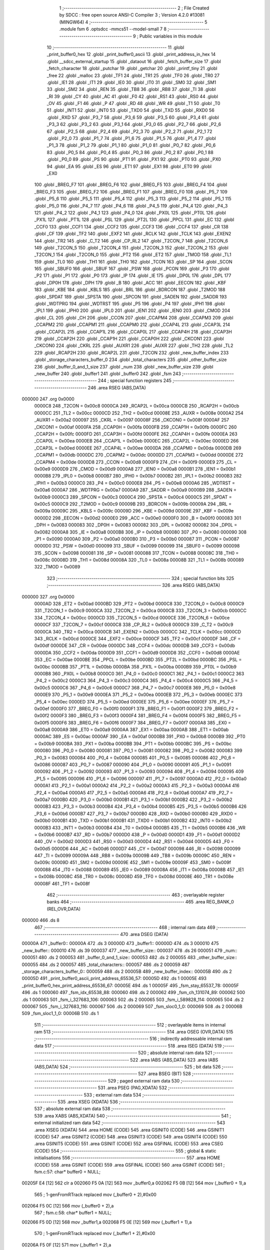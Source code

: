                                       1 ;--------------------------------------------------------
                                      2 ; File Created by SDCC : free open source ANSI-C Compiler
                                      3 ; Version 4.2.0 #13081 (MINGW64)
                                      4 ;--------------------------------------------------------
                                      5 	.module fsm
                                      6 	.optsdcc -mmcs51 --model-small
                                      7 	
                                      8 ;--------------------------------------------------------
                                      9 ; Public variables in this module
                                     10 ;--------------------------------------------------------
                                     11 	.globl _print_buffer0_hex
                                     12 	.globl _print_buffer0_ascii
                                     13 	.globl _print_address_in_hex
                                     14 	.globl __sdcc_external_startup
                                     15 	.globl _dataout
                                     16 	.globl _fetch_buffer_size
                                     17 	.globl _fetch_character
                                     18 	.globl _putchar
                                     19 	.globl _getchar
                                     20 	.globl _printf_tiny
                                     21 	.globl _free
                                     22 	.globl _malloc
                                     23 	.globl _TF1
                                     24 	.globl _TR1
                                     25 	.globl _TF0
                                     26 	.globl _TR0
                                     27 	.globl _IE1
                                     28 	.globl _IT1
                                     29 	.globl _IE0
                                     30 	.globl _IT0
                                     31 	.globl _SM0
                                     32 	.globl _SM1
                                     33 	.globl _SM2
                                     34 	.globl _REN
                                     35 	.globl _TB8
                                     36 	.globl _RB8
                                     37 	.globl _TI
                                     38 	.globl _RI
                                     39 	.globl _CY
                                     40 	.globl _AC
                                     41 	.globl _F0
                                     42 	.globl _RS1
                                     43 	.globl _RS0
                                     44 	.globl _OV
                                     45 	.globl _F1
                                     46 	.globl _P
                                     47 	.globl _RD
                                     48 	.globl _WR
                                     49 	.globl _T1
                                     50 	.globl _T0
                                     51 	.globl _INT1
                                     52 	.globl _INT0
                                     53 	.globl _TXD0
                                     54 	.globl _TXD
                                     55 	.globl _RXD0
                                     56 	.globl _RXD
                                     57 	.globl _P3_7
                                     58 	.globl _P3_6
                                     59 	.globl _P3_5
                                     60 	.globl _P3_4
                                     61 	.globl _P3_3
                                     62 	.globl _P3_2
                                     63 	.globl _P3_1
                                     64 	.globl _P3_0
                                     65 	.globl _P2_7
                                     66 	.globl _P2_6
                                     67 	.globl _P2_5
                                     68 	.globl _P2_4
                                     69 	.globl _P2_3
                                     70 	.globl _P2_2
                                     71 	.globl _P2_1
                                     72 	.globl _P2_0
                                     73 	.globl _P1_7
                                     74 	.globl _P1_6
                                     75 	.globl _P1_5
                                     76 	.globl _P1_4
                                     77 	.globl _P1_3
                                     78 	.globl _P1_2
                                     79 	.globl _P1_1
                                     80 	.globl _P1_0
                                     81 	.globl _P0_7
                                     82 	.globl _P0_6
                                     83 	.globl _P0_5
                                     84 	.globl _P0_4
                                     85 	.globl _P0_3
                                     86 	.globl _P0_2
                                     87 	.globl _P0_1
                                     88 	.globl _P0_0
                                     89 	.globl _PS
                                     90 	.globl _PT1
                                     91 	.globl _PX1
                                     92 	.globl _PT0
                                     93 	.globl _PX0
                                     94 	.globl _EA
                                     95 	.globl _ES
                                     96 	.globl _ET1
                                     97 	.globl _EX1
                                     98 	.globl _ET0
                                     99 	.globl _EX0
                                    100 	.globl _BREG_F7
                                    101 	.globl _BREG_F6
                                    102 	.globl _BREG_F5
                                    103 	.globl _BREG_F4
                                    104 	.globl _BREG_F3
                                    105 	.globl _BREG_F2
                                    106 	.globl _BREG_F1
                                    107 	.globl _BREG_F0
                                    108 	.globl _P5_7
                                    109 	.globl _P5_6
                                    110 	.globl _P5_5
                                    111 	.globl _P5_4
                                    112 	.globl _P5_3
                                    113 	.globl _P5_2
                                    114 	.globl _P5_1
                                    115 	.globl _P5_0
                                    116 	.globl _P4_7
                                    117 	.globl _P4_6
                                    118 	.globl _P4_5
                                    119 	.globl _P4_4
                                    120 	.globl _P4_3
                                    121 	.globl _P4_2
                                    122 	.globl _P4_1
                                    123 	.globl _P4_0
                                    124 	.globl _PX0L
                                    125 	.globl _PT0L
                                    126 	.globl _PX1L
                                    127 	.globl _PT1L
                                    128 	.globl _PSL
                                    129 	.globl _PT2L
                                    130 	.globl _PPCL
                                    131 	.globl _EC
                                    132 	.globl _CCF0
                                    133 	.globl _CCF1
                                    134 	.globl _CCF2
                                    135 	.globl _CCF3
                                    136 	.globl _CCF4
                                    137 	.globl _CR
                                    138 	.globl _CF
                                    139 	.globl _TF2
                                    140 	.globl _EXF2
                                    141 	.globl _RCLK
                                    142 	.globl _TCLK
                                    143 	.globl _EXEN2
                                    144 	.globl _TR2
                                    145 	.globl _C_T2
                                    146 	.globl _CP_RL2
                                    147 	.globl _T2CON_7
                                    148 	.globl _T2CON_6
                                    149 	.globl _T2CON_5
                                    150 	.globl _T2CON_4
                                    151 	.globl _T2CON_3
                                    152 	.globl _T2CON_2
                                    153 	.globl _T2CON_1
                                    154 	.globl _T2CON_0
                                    155 	.globl _PT2
                                    156 	.globl _ET2
                                    157 	.globl _TMOD
                                    158 	.globl _TL1
                                    159 	.globl _TL0
                                    160 	.globl _TH1
                                    161 	.globl _TH0
                                    162 	.globl _TCON
                                    163 	.globl _SP
                                    164 	.globl _SCON
                                    165 	.globl _SBUF0
                                    166 	.globl _SBUF
                                    167 	.globl _PSW
                                    168 	.globl _PCON
                                    169 	.globl _P3
                                    170 	.globl _P2
                                    171 	.globl _P1
                                    172 	.globl _P0
                                    173 	.globl _IP
                                    174 	.globl _IE
                                    175 	.globl _DP0L
                                    176 	.globl _DPL
                                    177 	.globl _DP0H
                                    178 	.globl _DPH
                                    179 	.globl _B
                                    180 	.globl _ACC
                                    181 	.globl _EECON
                                    182 	.globl _KBF
                                    183 	.globl _KBE
                                    184 	.globl _KBLS
                                    185 	.globl _BRL
                                    186 	.globl _BDRCON
                                    187 	.globl _T2MOD
                                    188 	.globl _SPDAT
                                    189 	.globl _SPSTA
                                    190 	.globl _SPCON
                                    191 	.globl _SADEN
                                    192 	.globl _SADDR
                                    193 	.globl _WDTPRG
                                    194 	.globl _WDTRST
                                    195 	.globl _P5
                                    196 	.globl _P4
                                    197 	.globl _IPH1
                                    198 	.globl _IPL1
                                    199 	.globl _IPH0
                                    200 	.globl _IPL0
                                    201 	.globl _IEN1
                                    202 	.globl _IEN0
                                    203 	.globl _CMOD
                                    204 	.globl _CL
                                    205 	.globl _CH
                                    206 	.globl _CCON
                                    207 	.globl _CCAPM4
                                    208 	.globl _CCAPM3
                                    209 	.globl _CCAPM2
                                    210 	.globl _CCAPM1
                                    211 	.globl _CCAPM0
                                    212 	.globl _CCAP4L
                                    213 	.globl _CCAP3L
                                    214 	.globl _CCAP2L
                                    215 	.globl _CCAP1L
                                    216 	.globl _CCAP0L
                                    217 	.globl _CCAP4H
                                    218 	.globl _CCAP3H
                                    219 	.globl _CCAP2H
                                    220 	.globl _CCAP1H
                                    221 	.globl _CCAP0H
                                    222 	.globl _CKCON1
                                    223 	.globl _CKCON0
                                    224 	.globl _CKRL
                                    225 	.globl _AUXR1
                                    226 	.globl _AUXR
                                    227 	.globl _TH2
                                    228 	.globl _TL2
                                    229 	.globl _RCAP2H
                                    230 	.globl _RCAP2L
                                    231 	.globl _T2CON
                                    232 	.globl _new_buffer_index
                                    233 	.globl _storage_characters_buffer_0
                                    234 	.globl _total_characters
                                    235 	.globl _other_buffer_size
                                    236 	.globl _buffer_0_and_1_size
                                    237 	.globl _num
                                    238 	.globl _new_buffer_size
                                    239 	.globl _new_buffer
                                    240 	.globl _buffer1
                                    241 	.globl _buffer0
                                    242 	.globl _fsm
                                    243 ;--------------------------------------------------------
                                    244 ; special function registers
                                    245 ;--------------------------------------------------------
                                    246 	.area RSEG    (ABS,DATA)
      000000                        247 	.org 0x0000
                           0000C8   248 _T2CON	=	0x00c8
                           0000CA   249 _RCAP2L	=	0x00ca
                           0000CB   250 _RCAP2H	=	0x00cb
                           0000CC   251 _TL2	=	0x00cc
                           0000CD   252 _TH2	=	0x00cd
                           00008E   253 _AUXR	=	0x008e
                           0000A2   254 _AUXR1	=	0x00a2
                           000097   255 _CKRL	=	0x0097
                           00008F   256 _CKCON0	=	0x008f
                           0000AF   257 _CKCON1	=	0x00af
                           0000FA   258 _CCAP0H	=	0x00fa
                           0000FB   259 _CCAP1H	=	0x00fb
                           0000FC   260 _CCAP2H	=	0x00fc
                           0000FD   261 _CCAP3H	=	0x00fd
                           0000FE   262 _CCAP4H	=	0x00fe
                           0000EA   263 _CCAP0L	=	0x00ea
                           0000EB   264 _CCAP1L	=	0x00eb
                           0000EC   265 _CCAP2L	=	0x00ec
                           0000ED   266 _CCAP3L	=	0x00ed
                           0000EE   267 _CCAP4L	=	0x00ee
                           0000DA   268 _CCAPM0	=	0x00da
                           0000DB   269 _CCAPM1	=	0x00db
                           0000DC   270 _CCAPM2	=	0x00dc
                           0000DD   271 _CCAPM3	=	0x00dd
                           0000DE   272 _CCAPM4	=	0x00de
                           0000D8   273 _CCON	=	0x00d8
                           0000F9   274 _CH	=	0x00f9
                           0000E9   275 _CL	=	0x00e9
                           0000D9   276 _CMOD	=	0x00d9
                           0000A8   277 _IEN0	=	0x00a8
                           0000B1   278 _IEN1	=	0x00b1
                           0000B8   279 _IPL0	=	0x00b8
                           0000B7   280 _IPH0	=	0x00b7
                           0000B2   281 _IPL1	=	0x00b2
                           0000B3   282 _IPH1	=	0x00b3
                           0000C0   283 _P4	=	0x00c0
                           0000E8   284 _P5	=	0x00e8
                           0000A6   285 _WDTRST	=	0x00a6
                           0000A7   286 _WDTPRG	=	0x00a7
                           0000A9   287 _SADDR	=	0x00a9
                           0000B9   288 _SADEN	=	0x00b9
                           0000C3   289 _SPCON	=	0x00c3
                           0000C4   290 _SPSTA	=	0x00c4
                           0000C5   291 _SPDAT	=	0x00c5
                           0000C9   292 _T2MOD	=	0x00c9
                           00009B   293 _BDRCON	=	0x009b
                           00009A   294 _BRL	=	0x009a
                           00009C   295 _KBLS	=	0x009c
                           00009D   296 _KBE	=	0x009d
                           00009E   297 _KBF	=	0x009e
                           0000D2   298 _EECON	=	0x00d2
                           0000E0   299 _ACC	=	0x00e0
                           0000F0   300 _B	=	0x00f0
                           000083   301 _DPH	=	0x0083
                           000083   302 _DP0H	=	0x0083
                           000082   303 _DPL	=	0x0082
                           000082   304 _DP0L	=	0x0082
                           0000A8   305 _IE	=	0x00a8
                           0000B8   306 _IP	=	0x00b8
                           000080   307 _P0	=	0x0080
                           000090   308 _P1	=	0x0090
                           0000A0   309 _P2	=	0x00a0
                           0000B0   310 _P3	=	0x00b0
                           000087   311 _PCON	=	0x0087
                           0000D0   312 _PSW	=	0x00d0
                           000099   313 _SBUF	=	0x0099
                           000099   314 _SBUF0	=	0x0099
                           000098   315 _SCON	=	0x0098
                           000081   316 _SP	=	0x0081
                           000088   317 _TCON	=	0x0088
                           00008C   318 _TH0	=	0x008c
                           00008D   319 _TH1	=	0x008d
                           00008A   320 _TL0	=	0x008a
                           00008B   321 _TL1	=	0x008b
                           000089   322 _TMOD	=	0x0089
                                    323 ;--------------------------------------------------------
                                    324 ; special function bits
                                    325 ;--------------------------------------------------------
                                    326 	.area RSEG    (ABS,DATA)
      000000                        327 	.org 0x0000
                           0000AD   328 _ET2	=	0x00ad
                           0000BD   329 _PT2	=	0x00bd
                           0000C8   330 _T2CON_0	=	0x00c8
                           0000C9   331 _T2CON_1	=	0x00c9
                           0000CA   332 _T2CON_2	=	0x00ca
                           0000CB   333 _T2CON_3	=	0x00cb
                           0000CC   334 _T2CON_4	=	0x00cc
                           0000CD   335 _T2CON_5	=	0x00cd
                           0000CE   336 _T2CON_6	=	0x00ce
                           0000CF   337 _T2CON_7	=	0x00cf
                           0000C8   338 _CP_RL2	=	0x00c8
                           0000C9   339 _C_T2	=	0x00c9
                           0000CA   340 _TR2	=	0x00ca
                           0000CB   341 _EXEN2	=	0x00cb
                           0000CC   342 _TCLK	=	0x00cc
                           0000CD   343 _RCLK	=	0x00cd
                           0000CE   344 _EXF2	=	0x00ce
                           0000CF   345 _TF2	=	0x00cf
                           0000DF   346 _CF	=	0x00df
                           0000DE   347 _CR	=	0x00de
                           0000DC   348 _CCF4	=	0x00dc
                           0000DB   349 _CCF3	=	0x00db
                           0000DA   350 _CCF2	=	0x00da
                           0000D9   351 _CCF1	=	0x00d9
                           0000D8   352 _CCF0	=	0x00d8
                           0000AE   353 _EC	=	0x00ae
                           0000BE   354 _PPCL	=	0x00be
                           0000BD   355 _PT2L	=	0x00bd
                           0000BC   356 _PSL	=	0x00bc
                           0000BB   357 _PT1L	=	0x00bb
                           0000BA   358 _PX1L	=	0x00ba
                           0000B9   359 _PT0L	=	0x00b9
                           0000B8   360 _PX0L	=	0x00b8
                           0000C0   361 _P4_0	=	0x00c0
                           0000C1   362 _P4_1	=	0x00c1
                           0000C2   363 _P4_2	=	0x00c2
                           0000C3   364 _P4_3	=	0x00c3
                           0000C4   365 _P4_4	=	0x00c4
                           0000C5   366 _P4_5	=	0x00c5
                           0000C6   367 _P4_6	=	0x00c6
                           0000C7   368 _P4_7	=	0x00c7
                           0000E8   369 _P5_0	=	0x00e8
                           0000E9   370 _P5_1	=	0x00e9
                           0000EA   371 _P5_2	=	0x00ea
                           0000EB   372 _P5_3	=	0x00eb
                           0000EC   373 _P5_4	=	0x00ec
                           0000ED   374 _P5_5	=	0x00ed
                           0000EE   375 _P5_6	=	0x00ee
                           0000EF   376 _P5_7	=	0x00ef
                           0000F0   377 _BREG_F0	=	0x00f0
                           0000F1   378 _BREG_F1	=	0x00f1
                           0000F2   379 _BREG_F2	=	0x00f2
                           0000F3   380 _BREG_F3	=	0x00f3
                           0000F4   381 _BREG_F4	=	0x00f4
                           0000F5   382 _BREG_F5	=	0x00f5
                           0000F6   383 _BREG_F6	=	0x00f6
                           0000F7   384 _BREG_F7	=	0x00f7
                           0000A8   385 _EX0	=	0x00a8
                           0000A9   386 _ET0	=	0x00a9
                           0000AA   387 _EX1	=	0x00aa
                           0000AB   388 _ET1	=	0x00ab
                           0000AC   389 _ES	=	0x00ac
                           0000AF   390 _EA	=	0x00af
                           0000B8   391 _PX0	=	0x00b8
                           0000B9   392 _PT0	=	0x00b9
                           0000BA   393 _PX1	=	0x00ba
                           0000BB   394 _PT1	=	0x00bb
                           0000BC   395 _PS	=	0x00bc
                           000080   396 _P0_0	=	0x0080
                           000081   397 _P0_1	=	0x0081
                           000082   398 _P0_2	=	0x0082
                           000083   399 _P0_3	=	0x0083
                           000084   400 _P0_4	=	0x0084
                           000085   401 _P0_5	=	0x0085
                           000086   402 _P0_6	=	0x0086
                           000087   403 _P0_7	=	0x0087
                           000090   404 _P1_0	=	0x0090
                           000091   405 _P1_1	=	0x0091
                           000092   406 _P1_2	=	0x0092
                           000093   407 _P1_3	=	0x0093
                           000094   408 _P1_4	=	0x0094
                           000095   409 _P1_5	=	0x0095
                           000096   410 _P1_6	=	0x0096
                           000097   411 _P1_7	=	0x0097
                           0000A0   412 _P2_0	=	0x00a0
                           0000A1   413 _P2_1	=	0x00a1
                           0000A2   414 _P2_2	=	0x00a2
                           0000A3   415 _P2_3	=	0x00a3
                           0000A4   416 _P2_4	=	0x00a4
                           0000A5   417 _P2_5	=	0x00a5
                           0000A6   418 _P2_6	=	0x00a6
                           0000A7   419 _P2_7	=	0x00a7
                           0000B0   420 _P3_0	=	0x00b0
                           0000B1   421 _P3_1	=	0x00b1
                           0000B2   422 _P3_2	=	0x00b2
                           0000B3   423 _P3_3	=	0x00b3
                           0000B4   424 _P3_4	=	0x00b4
                           0000B5   425 _P3_5	=	0x00b5
                           0000B6   426 _P3_6	=	0x00b6
                           0000B7   427 _P3_7	=	0x00b7
                           0000B0   428 _RXD	=	0x00b0
                           0000B0   429 _RXD0	=	0x00b0
                           0000B1   430 _TXD	=	0x00b1
                           0000B1   431 _TXD0	=	0x00b1
                           0000B2   432 _INT0	=	0x00b2
                           0000B3   433 _INT1	=	0x00b3
                           0000B4   434 _T0	=	0x00b4
                           0000B5   435 _T1	=	0x00b5
                           0000B6   436 _WR	=	0x00b6
                           0000B7   437 _RD	=	0x00b7
                           0000D0   438 _P	=	0x00d0
                           0000D1   439 _F1	=	0x00d1
                           0000D2   440 _OV	=	0x00d2
                           0000D3   441 _RS0	=	0x00d3
                           0000D4   442 _RS1	=	0x00d4
                           0000D5   443 _F0	=	0x00d5
                           0000D6   444 _AC	=	0x00d6
                           0000D7   445 _CY	=	0x00d7
                           000098   446 _RI	=	0x0098
                           000099   447 _TI	=	0x0099
                           00009A   448 _RB8	=	0x009a
                           00009B   449 _TB8	=	0x009b
                           00009C   450 _REN	=	0x009c
                           00009D   451 _SM2	=	0x009d
                           00009E   452 _SM1	=	0x009e
                           00009F   453 _SM0	=	0x009f
                           000088   454 _IT0	=	0x0088
                           000089   455 _IE0	=	0x0089
                           00008A   456 _IT1	=	0x008a
                           00008B   457 _IE1	=	0x008b
                           00008C   458 _TR0	=	0x008c
                           00008D   459 _TF0	=	0x008d
                           00008E   460 _TR1	=	0x008e
                           00008F   461 _TF1	=	0x008f
                                    462 ;--------------------------------------------------------
                                    463 ; overlayable register banks
                                    464 ;--------------------------------------------------------
                                    465 	.area REG_BANK_0	(REL,OVR,DATA)
      000000                        466 	.ds 8
                                    467 ;--------------------------------------------------------
                                    468 ; internal ram data
                                    469 ;--------------------------------------------------------
                                    470 	.area DSEG    (DATA)
      00000A                        471 _buffer0::
      00000A                        472 	.ds 3
      00000D                        473 _buffer1::
      00000D                        474 	.ds 3
      000010                        475 _new_buffer::
      000010                        476 	.ds 39
      000037                        477 _new_buffer_size::
      000037                        478 	.ds 26
      000051                        479 _num::
      000051                        480 	.ds 2
      000053                        481 _buffer_0_and_1_size::
      000053                        482 	.ds 2
      000055                        483 _other_buffer_size::
      000055                        484 	.ds 2
      000057                        485 _total_characters::
      000057                        486 	.ds 2
      000059                        487 _storage_characters_buffer_0::
      000059                        488 	.ds 2
      00005B                        489 _new_buffer_index::
      00005B                        490 	.ds 2
      00005D                        491 _print_buffer0_ascii_print_address_65536_57:
      00005D                        492 	.ds 1
      00005E                        493 _print_buffer0_hex_print_address_65536_67:
      00005E                        494 	.ds 1
      00005F                        495 _fsm_stay_65537_78:
      00005F                        496 	.ds 1
      000060                        497 _fsm_idx_65538_88:
      000060                        498 	.ds 2
      000062                        499 _fsm_ch_131074_89:
      000062                        500 	.ds 1
      000063                        501 _fsm_i_327683_106:
      000063                        502 	.ds 2
      000065                        503 _fsm_i_589828_114:
      000065                        504 	.ds 2
      000067                        505 _fsm_i_327683_116:
      000067                        506 	.ds 2
      000069                        507 _fsm_sloc0_1_0:
      000069                        508 	.ds 2
      00006B                        509 _fsm_sloc1_1_0:
      00006B                        510 	.ds 1
                                    511 ;--------------------------------------------------------
                                    512 ; overlayable items in internal ram
                                    513 ;--------------------------------------------------------
                                    514 	.area	OSEG    (OVR,DATA)
                                    515 ;--------------------------------------------------------
                                    516 ; indirectly addressable internal ram data
                                    517 ;--------------------------------------------------------
                                    518 	.area ISEG    (DATA)
                                    519 ;--------------------------------------------------------
                                    520 ; absolute internal ram data
                                    521 ;--------------------------------------------------------
                                    522 	.area IABS    (ABS,DATA)
                                    523 	.area IABS    (ABS,DATA)
                                    524 ;--------------------------------------------------------
                                    525 ; bit data
                                    526 ;--------------------------------------------------------
                                    527 	.area BSEG    (BIT)
                                    528 ;--------------------------------------------------------
                                    529 ; paged external ram data
                                    530 ;--------------------------------------------------------
                                    531 	.area PSEG    (PAG,XDATA)
                                    532 ;--------------------------------------------------------
                                    533 ; external ram data
                                    534 ;--------------------------------------------------------
                                    535 	.area XSEG    (XDATA)
                                    536 ;--------------------------------------------------------
                                    537 ; absolute external ram data
                                    538 ;--------------------------------------------------------
                                    539 	.area XABS    (ABS,XDATA)
                                    540 ;--------------------------------------------------------
                                    541 ; external initialized ram data
                                    542 ;--------------------------------------------------------
                                    543 	.area XISEG   (XDATA)
                                    544 	.area HOME    (CODE)
                                    545 	.area GSINIT0 (CODE)
                                    546 	.area GSINIT1 (CODE)
                                    547 	.area GSINIT2 (CODE)
                                    548 	.area GSINIT3 (CODE)
                                    549 	.area GSINIT4 (CODE)
                                    550 	.area GSINIT5 (CODE)
                                    551 	.area GSINIT  (CODE)
                                    552 	.area GSFINAL (CODE)
                                    553 	.area CSEG    (CODE)
                                    554 ;--------------------------------------------------------
                                    555 ; global & static initialisations
                                    556 ;--------------------------------------------------------
                                    557 	.area HOME    (CODE)
                                    558 	.area GSINIT  (CODE)
                                    559 	.area GSFINAL (CODE)
                                    560 	.area GSINIT  (CODE)
                                    561 ;	fsm.c:57: char* buffer0 = NULL;
      00205F E4               [12]  562 	clr	a
      002060 F5 0A            [12]  563 	mov	_buffer0,a
      002062 F5 0B            [12]  564 	mov	(_buffer0 + 1),a
                                    565 ;	1-genFromRTrack replaced	mov	(_buffer0 + 2),#0x00
      002064 F5 0C            [12]  566 	mov	(_buffer0 + 2),a
                                    567 ;	fsm.c:58: char* buffer1 = NULL;
      002066 F5 0D            [12]  568 	mov	_buffer1,a
      002068 F5 0E            [12]  569 	mov	(_buffer1 + 1),a
                                    570 ;	1-genFromRTrack replaced	mov	(_buffer1 + 2),#0x00
      00206A F5 0F            [12]  571 	mov	(_buffer1 + 2),a
                                    572 ;	fsm.c:63: int num = 0;
      00206C F5 51            [12]  573 	mov	_num,a
      00206E F5 52            [12]  574 	mov	(_num + 1),a
                                    575 ;	fsm.c:64: int buffer_0_and_1_size = 0;
      002070 F5 53            [12]  576 	mov	_buffer_0_and_1_size,a
      002072 F5 54            [12]  577 	mov	(_buffer_0_and_1_size + 1),a
                                    578 ;	fsm.c:66: int other_buffer_size = 0;
      002074 F5 55            [12]  579 	mov	_other_buffer_size,a
      002076 F5 56            [12]  580 	mov	(_other_buffer_size + 1),a
                                    581 ;	fsm.c:69: int total_characters = 0;  // storage + command characters
      002078 F5 57            [12]  582 	mov	_total_characters,a
      00207A F5 58            [12]  583 	mov	(_total_characters + 1),a
                                    584 ;	fsm.c:72: int storage_characters_buffer_0 = 0;
      00207C F5 59            [12]  585 	mov	_storage_characters_buffer_0,a
      00207E F5 5A            [12]  586 	mov	(_storage_characters_buffer_0 + 1),a
                                    587 ;	fsm.c:74: int new_buffer_index = 0;
      002080 F5 5B            [12]  588 	mov	_new_buffer_index,a
      002082 F5 5C            [12]  589 	mov	(_new_buffer_index + 1),a
                                    590 ;--------------------------------------------------------
                                    591 ; Home
                                    592 ;--------------------------------------------------------
                                    593 	.area HOME    (CODE)
                                    594 	.area HOME    (CODE)
                                    595 ;--------------------------------------------------------
                                    596 ; code
                                    597 ;--------------------------------------------------------
                                    598 	.area CSEG    (CODE)
                                    599 ;------------------------------------------------------------
                                    600 ;Allocation info for local variables in function 'dataout'
                                    601 ;------------------------------------------------------------
                                    602 ;data                      Allocated to registers r7 
                                    603 ;address                   Allocated to registers 
                                    604 ;------------------------------------------------------------
                                    605 ;	fsm.c:83: void dataout(uint8_t data)
                                    606 ;	-----------------------------------------
                                    607 ;	 function dataout
                                    608 ;	-----------------------------------------
      002351                        609 _dataout:
                           000007   610 	ar7 = 0x07
                           000006   611 	ar6 = 0x06
                           000005   612 	ar5 = 0x05
                           000004   613 	ar4 = 0x04
                           000003   614 	ar3 = 0x03
                           000002   615 	ar2 = 0x02
                           000001   616 	ar1 = 0x01
                           000000   617 	ar0 = 0x00
      002351 AF 82            [24]  618 	mov	r7,dpl
                                    619 ;	fsm.c:87: *address = data;
      002353 90 90 00         [24]  620 	mov	dptr,#0x9000
      002356 75 F0 00         [24]  621 	mov	b,#0x00
      002359 EF               [12]  622 	mov	a,r7
                                    623 ;	fsm.c:88: }
      00235A 02 30 05         [24]  624 	ljmp	__gptrput
                                    625 ;------------------------------------------------------------
                                    626 ;Allocation info for local variables in function '_sdcc_external_startup'
                                    627 ;------------------------------------------------------------
                                    628 ;	fsm.c:90: _sdcc_external_startup()
                                    629 ;	-----------------------------------------
                                    630 ;	 function _sdcc_external_startup
                                    631 ;	-----------------------------------------
      00235D                        632 __sdcc_external_startup:
                                    633 ;	fsm.c:92: AUXR |= (XRS1 | XRS0);
      00235D 43 8E 0C         [24]  634 	orl	_AUXR,#0x0c
                                    635 ;	fsm.c:94: return 0;
      002360 90 00 00         [24]  636 	mov	dptr,#0x0000
                                    637 ;	fsm.c:95: }
      002363 22               [24]  638 	ret
                                    639 ;------------------------------------------------------------
                                    640 ;Allocation info for local variables in function 'print_address_in_hex'
                                    641 ;------------------------------------------------------------
                                    642 ;address                   Allocated to registers r6 r7 
                                    643 ;------------------------------------------------------------
                                    644 ;	fsm.c:97: void print_address_in_hex(int address)
                                    645 ;	-----------------------------------------
                                    646 ;	 function print_address_in_hex
                                    647 ;	-----------------------------------------
      002364                        648 _print_address_in_hex:
      002364 AE 82            [24]  649 	mov	r6,dpl
      002366 AF 83            [24]  650 	mov	r7,dph
                                    651 ;	fsm.c:99: if(address > 4095)
      002368 C3               [12]  652 	clr	c
      002369 74 FF            [12]  653 	mov	a,#0xff
      00236B 9E               [12]  654 	subb	a,r6
      00236C 74 8F            [12]  655 	mov	a,#(0x0f ^ 0x80)
      00236E 8F F0            [24]  656 	mov	b,r7
      002370 63 F0 80         [24]  657 	xrl	b,#0x80
      002373 95 F0            [12]  658 	subb	a,b
      002375 50 16            [24]  659 	jnc	00111$
                                    660 ;	fsm.c:101: printf_tiny("%x", address);
      002377 C0 06            [24]  661 	push	ar6
      002379 C0 07            [24]  662 	push	ar7
      00237B 74 F5            [12]  663 	mov	a,#___str_0
      00237D C0 E0            [24]  664 	push	acc
      00237F 74 35            [12]  665 	mov	a,#(___str_0 >> 8)
      002381 C0 E0            [24]  666 	push	acc
      002383 12 30 20         [24]  667 	lcall	_printf_tiny
      002386 E5 81            [12]  668 	mov	a,sp
      002388 24 FC            [12]  669 	add	a,#0xfc
      00238A F5 81            [12]  670 	mov	sp,a
      00238C 22               [24]  671 	ret
      00238D                        672 00111$:
                                    673 ;	fsm.c:103: else if (address > 255)
      00238D C3               [12]  674 	clr	c
      00238E 74 FF            [12]  675 	mov	a,#0xff
      002390 9E               [12]  676 	subb	a,r6
      002391 74 80            [12]  677 	mov	a,#(0x00 ^ 0x80)
      002393 8F F0            [24]  678 	mov	b,r7
      002395 63 F0 80         [24]  679 	xrl	b,#0x80
      002398 95 F0            [12]  680 	subb	a,b
      00239A 50 16            [24]  681 	jnc	00108$
                                    682 ;	fsm.c:105: printf_tiny("0%x", address);
      00239C C0 06            [24]  683 	push	ar6
      00239E C0 07            [24]  684 	push	ar7
      0023A0 74 F8            [12]  685 	mov	a,#___str_1
      0023A2 C0 E0            [24]  686 	push	acc
      0023A4 74 35            [12]  687 	mov	a,#(___str_1 >> 8)
      0023A6 C0 E0            [24]  688 	push	acc
      0023A8 12 30 20         [24]  689 	lcall	_printf_tiny
      0023AB E5 81            [12]  690 	mov	a,sp
      0023AD 24 FC            [12]  691 	add	a,#0xfc
      0023AF F5 81            [12]  692 	mov	sp,a
      0023B1 22               [24]  693 	ret
      0023B2                        694 00108$:
                                    695 ;	fsm.c:107: else if (address > 15)
      0023B2 C3               [12]  696 	clr	c
      0023B3 74 0F            [12]  697 	mov	a,#0x0f
      0023B5 9E               [12]  698 	subb	a,r6
      0023B6 74 80            [12]  699 	mov	a,#(0x00 ^ 0x80)
      0023B8 8F F0            [24]  700 	mov	b,r7
      0023BA 63 F0 80         [24]  701 	xrl	b,#0x80
      0023BD 95 F0            [12]  702 	subb	a,b
      0023BF 50 16            [24]  703 	jnc	00105$
                                    704 ;	fsm.c:109: printf_tiny("00%x", address);
      0023C1 C0 06            [24]  705 	push	ar6
      0023C3 C0 07            [24]  706 	push	ar7
      0023C5 74 FC            [12]  707 	mov	a,#___str_2
      0023C7 C0 E0            [24]  708 	push	acc
      0023C9 74 35            [12]  709 	mov	a,#(___str_2 >> 8)
      0023CB C0 E0            [24]  710 	push	acc
      0023CD 12 30 20         [24]  711 	lcall	_printf_tiny
      0023D0 E5 81            [12]  712 	mov	a,sp
      0023D2 24 FC            [12]  713 	add	a,#0xfc
      0023D4 F5 81            [12]  714 	mov	sp,a
      0023D6 22               [24]  715 	ret
      0023D7                        716 00105$:
                                    717 ;	fsm.c:111: else if (address <= 15 && address >= 0)
      0023D7 C3               [12]  718 	clr	c
      0023D8 74 0F            [12]  719 	mov	a,#0x0f
      0023DA 9E               [12]  720 	subb	a,r6
      0023DB 74 80            [12]  721 	mov	a,#(0x00 ^ 0x80)
      0023DD 8F F0            [24]  722 	mov	b,r7
      0023DF 63 F0 80         [24]  723 	xrl	b,#0x80
      0023E2 95 F0            [12]  724 	subb	a,b
      0023E4 40 19            [24]  725 	jc	00113$
      0023E6 EF               [12]  726 	mov	a,r7
      0023E7 20 E7 15         [24]  727 	jb	acc.7,00113$
                                    728 ;	fsm.c:113: printf_tiny("000%x", address);
      0023EA C0 06            [24]  729 	push	ar6
      0023EC C0 07            [24]  730 	push	ar7
      0023EE 74 01            [12]  731 	mov	a,#___str_3
      0023F0 C0 E0            [24]  732 	push	acc
      0023F2 74 36            [12]  733 	mov	a,#(___str_3 >> 8)
      0023F4 C0 E0            [24]  734 	push	acc
      0023F6 12 30 20         [24]  735 	lcall	_printf_tiny
      0023F9 E5 81            [12]  736 	mov	a,sp
      0023FB 24 FC            [12]  737 	add	a,#0xfc
      0023FD F5 81            [12]  738 	mov	sp,a
      0023FF                        739 00113$:
                                    740 ;	fsm.c:115: }
      0023FF 22               [24]  741 	ret
                                    742 ;------------------------------------------------------------
                                    743 ;Allocation info for local variables in function 'print_buffer0_ascii'
                                    744 ;------------------------------------------------------------
                                    745 ;print_address             Allocated with name '_print_buffer0_ascii_print_address_65536_57'
                                    746 ;temp_buffer0              Allocated to registers 
                                    747 ;itr                       Allocated to registers r6 r7 
                                    748 ;temp                      Allocated to registers 
                                    749 ;------------------------------------------------------------
                                    750 ;	fsm.c:117: void print_buffer0_ascii()
                                    751 ;	-----------------------------------------
                                    752 ;	 function print_buffer0_ascii
                                    753 ;	-----------------------------------------
      002400                        754 _print_buffer0_ascii:
                                    755 ;	fsm.c:119: bool print_address = true;
      002400 75 5D 01         [24]  756 	mov	_print_buffer0_ascii_print_address_65536_57,#0x01
                                    757 ;	fsm.c:121: char** temp_buffer0 = new_buffer;
                                    758 ;	fsm.c:123: for(int itr = 0; itr < buffer_0_and_1_size; itr++)
      002403 7E 00            [12]  759 	mov	r6,#0x00
      002405 7F 00            [12]  760 	mov	r7,#0x00
      002407                        761 00114$:
      002407 C3               [12]  762 	clr	c
      002408 EE               [12]  763 	mov	a,r6
      002409 95 53            [12]  764 	subb	a,_buffer_0_and_1_size
      00240B EF               [12]  765 	mov	a,r7
      00240C 64 80            [12]  766 	xrl	a,#0x80
      00240E 85 54 F0         [24]  767 	mov	b,(_buffer_0_and_1_size + 1)
      002411 63 F0 80         [24]  768 	xrl	b,#0x80
      002414 95 F0            [12]  769 	subb	a,b
      002416 40 01            [24]  770 	jc	00143$
      002418 22               [24]  771 	ret
      002419                        772 00143$:
                                    773 ;	fsm.c:126: if(print_address)
      002419 E5 5D            [12]  774 	mov	a,_print_buffer0_ascii_print_address_65536_57
      00241B 60 29            [24]  775 	jz	00102$
                                    776 ;	fsm.c:128: print_address = false;
      00241D 75 5D 00         [24]  777 	mov	_print_buffer0_ascii_print_address_65536_57,#0x00
                                    778 ;	fsm.c:132: temp = (int) (buffer0 + itr);
      002420 EE               [12]  779 	mov	a,r6
      002421 25 0A            [12]  780 	add	a,_buffer0
      002423 FB               [12]  781 	mov	r3,a
      002424 EF               [12]  782 	mov	a,r7
      002425 35 0B            [12]  783 	addc	a,(_buffer0 + 1)
      002427 FC               [12]  784 	mov	r4,a
      002428 8B 82            [24]  785 	mov	dpl,r3
      00242A 8C 83            [24]  786 	mov	dph,r4
                                    787 ;	fsm.c:134: print_address_in_hex(temp);
      00242C C0 07            [24]  788 	push	ar7
      00242E C0 06            [24]  789 	push	ar6
      002430 12 23 64         [24]  790 	lcall	_print_address_in_hex
                                    791 ;	fsm.c:136: printf_tiny(":");
      002433 74 07            [12]  792 	mov	a,#___str_4
      002435 C0 E0            [24]  793 	push	acc
      002437 74 36            [12]  794 	mov	a,#(___str_4 >> 8)
      002439 C0 E0            [24]  795 	push	acc
      00243B 12 30 20         [24]  796 	lcall	_printf_tiny
      00243E 15 81            [12]  797 	dec	sp
      002440 15 81            [12]  798 	dec	sp
      002442 D0 06            [24]  799 	pop	ar6
      002444 D0 07            [24]  800 	pop	ar7
      002446                        801 00102$:
                                    802 ;	fsm.c:139: if(temp_buffer0[0][itr] == '0' ||
      002446 AB 10            [24]  803 	mov	r3,(_new_buffer + 0)
      002448 AC 11            [24]  804 	mov	r4,(_new_buffer + 1)
      00244A AD 12            [24]  805 	mov	r5,(_new_buffer + 2)
      00244C EE               [12]  806 	mov	a,r6
      00244D 2B               [12]  807 	add	a,r3
      00244E FB               [12]  808 	mov	r3,a
      00244F EF               [12]  809 	mov	a,r7
      002450 3C               [12]  810 	addc	a,r4
      002451 FC               [12]  811 	mov	r4,a
      002452 8B 82            [24]  812 	mov	dpl,r3
      002454 8C 83            [24]  813 	mov	dph,r4
      002456 8D F0            [24]  814 	mov	b,r5
      002458 12 32 F2         [24]  815 	lcall	__gptrget
      00245B FD               [12]  816 	mov	r5,a
      00245C BD 30 02         [24]  817 	cjne	r5,#0x30,00145$
      00245F 80 03            [24]  818 	sjmp	00106$
      002461                        819 00145$:
                                    820 ;	fsm.c:140: temp_buffer0[0][itr] == '\0')
      002461 ED               [12]  821 	mov	a,r5
      002462 70 19            [24]  822 	jnz	00107$
      002464                        823 00106$:
                                    824 ;	fsm.c:142: printf_tiny(" 00");
      002464 C0 07            [24]  825 	push	ar7
      002466 C0 06            [24]  826 	push	ar6
      002468 74 09            [12]  827 	mov	a,#___str_5
      00246A C0 E0            [24]  828 	push	acc
      00246C 74 36            [12]  829 	mov	a,#(___str_5 >> 8)
      00246E C0 E0            [24]  830 	push	acc
      002470 12 30 20         [24]  831 	lcall	_printf_tiny
      002473 15 81            [12]  832 	dec	sp
      002475 15 81            [12]  833 	dec	sp
      002477 D0 06            [24]  834 	pop	ar6
      002479 D0 07            [24]  835 	pop	ar7
      00247B 80 47            [24]  836 	sjmp	00108$
      00247D                        837 00107$:
                                    838 ;	fsm.c:146: if(temp_buffer0[0][itr] <= 9)
      00247D ED               [12]  839 	mov	a,r5
      00247E 24 F6            [12]  840 	add	a,#0xff - 0x09
      002480 40 23            [24]  841 	jc	00104$
                                    842 ;	fsm.c:148: printf_tiny(" 0%d", temp_buffer0[0][itr]);
      002482 8D 03            [24]  843 	mov	ar3,r5
      002484 7C 00            [12]  844 	mov	r4,#0x00
      002486 C0 07            [24]  845 	push	ar7
      002488 C0 06            [24]  846 	push	ar6
      00248A C0 03            [24]  847 	push	ar3
      00248C C0 04            [24]  848 	push	ar4
      00248E 74 0D            [12]  849 	mov	a,#___str_6
      002490 C0 E0            [24]  850 	push	acc
      002492 74 36            [12]  851 	mov	a,#(___str_6 >> 8)
      002494 C0 E0            [24]  852 	push	acc
      002496 12 30 20         [24]  853 	lcall	_printf_tiny
      002499 E5 81            [12]  854 	mov	a,sp
      00249B 24 FC            [12]  855 	add	a,#0xfc
      00249D F5 81            [12]  856 	mov	sp,a
      00249F D0 06            [24]  857 	pop	ar6
      0024A1 D0 07            [24]  858 	pop	ar7
      0024A3 80 1F            [24]  859 	sjmp	00108$
      0024A5                        860 00104$:
                                    861 ;	fsm.c:152: printf_tiny(" %d", temp_buffer0[0][itr]);
      0024A5 7C 00            [12]  862 	mov	r4,#0x00
      0024A7 C0 07            [24]  863 	push	ar7
      0024A9 C0 06            [24]  864 	push	ar6
      0024AB C0 05            [24]  865 	push	ar5
      0024AD C0 04            [24]  866 	push	ar4
      0024AF 74 12            [12]  867 	mov	a,#___str_7
      0024B1 C0 E0            [24]  868 	push	acc
      0024B3 74 36            [12]  869 	mov	a,#(___str_7 >> 8)
      0024B5 C0 E0            [24]  870 	push	acc
      0024B7 12 30 20         [24]  871 	lcall	_printf_tiny
      0024BA E5 81            [12]  872 	mov	a,sp
      0024BC 24 FC            [12]  873 	add	a,#0xfc
      0024BE F5 81            [12]  874 	mov	sp,a
      0024C0 D0 06            [24]  875 	pop	ar6
      0024C2 D0 07            [24]  876 	pop	ar7
      0024C4                        877 00108$:
                                    878 ;	fsm.c:156: if((itr + 1) % 32 == 0)
      0024C4 8E 82            [24]  879 	mov	dpl,r6
      0024C6 8F 83            [24]  880 	mov	dph,r7
      0024C8 A3               [24]  881 	inc	dptr
      0024C9 75 75 20         [24]  882 	mov	__modsint_PARM_2,#0x20
      0024CC 75 76 00         [24]  883 	mov	(__modsint_PARM_2 + 1),#0x00
      0024CF C0 07            [24]  884 	push	ar7
      0024D1 C0 06            [24]  885 	push	ar6
      0024D3 12 33 0E         [24]  886 	lcall	__modsint
      0024D6 E5 82            [12]  887 	mov	a,dpl
      0024D8 85 83 F0         [24]  888 	mov	b,dph
      0024DB D0 06            [24]  889 	pop	ar6
      0024DD D0 07            [24]  890 	pop	ar7
      0024DF 45 F0            [12]  891 	orl	a,b
      0024E1 70 1A            [24]  892 	jnz	00115$
                                    893 ;	fsm.c:158: printf_tiny("\n\r");
      0024E3 C0 07            [24]  894 	push	ar7
      0024E5 C0 06            [24]  895 	push	ar6
      0024E7 74 16            [12]  896 	mov	a,#___str_8
      0024E9 C0 E0            [24]  897 	push	acc
      0024EB 74 36            [12]  898 	mov	a,#(___str_8 >> 8)
      0024ED C0 E0            [24]  899 	push	acc
      0024EF 12 30 20         [24]  900 	lcall	_printf_tiny
      0024F2 15 81            [12]  901 	dec	sp
      0024F4 15 81            [12]  902 	dec	sp
      0024F6 D0 06            [24]  903 	pop	ar6
      0024F8 D0 07            [24]  904 	pop	ar7
                                    905 ;	fsm.c:160: print_address = true;
      0024FA 75 5D 01         [24]  906 	mov	_print_buffer0_ascii_print_address_65536_57,#0x01
      0024FD                        907 00115$:
                                    908 ;	fsm.c:123: for(int itr = 0; itr < buffer_0_and_1_size; itr++)
      0024FD 0E               [12]  909 	inc	r6
      0024FE BE 00 01         [24]  910 	cjne	r6,#0x00,00149$
      002501 0F               [12]  911 	inc	r7
      002502                        912 00149$:
                                    913 ;	fsm.c:163: }
      002502 02 24 07         [24]  914 	ljmp	00114$
                                    915 ;------------------------------------------------------------
                                    916 ;Allocation info for local variables in function 'print_buffer0_hex'
                                    917 ;------------------------------------------------------------
                                    918 ;print_address             Allocated with name '_print_buffer0_hex_print_address_65536_67'
                                    919 ;temp_buffer0              Allocated to registers 
                                    920 ;itr                       Allocated to registers r6 r7 
                                    921 ;temp                      Allocated to registers 
                                    922 ;------------------------------------------------------------
                                    923 ;	fsm.c:165: void print_buffer0_hex()
                                    924 ;	-----------------------------------------
                                    925 ;	 function print_buffer0_hex
                                    926 ;	-----------------------------------------
      002505                        927 _print_buffer0_hex:
                                    928 ;	fsm.c:167: bool print_address = true;
      002505 75 5E 01         [24]  929 	mov	_print_buffer0_hex_print_address_65536_67,#0x01
                                    930 ;	fsm.c:169: char** temp_buffer0 = new_buffer;
                                    931 ;	fsm.c:171: for(int itr = 0; itr < buffer_0_and_1_size; itr++)
      002508 7E 00            [12]  932 	mov	r6,#0x00
      00250A 7F 00            [12]  933 	mov	r7,#0x00
      00250C                        934 00114$:
      00250C C3               [12]  935 	clr	c
      00250D EE               [12]  936 	mov	a,r6
      00250E 95 53            [12]  937 	subb	a,_buffer_0_and_1_size
      002510 EF               [12]  938 	mov	a,r7
      002511 64 80            [12]  939 	xrl	a,#0x80
      002513 85 54 F0         [24]  940 	mov	b,(_buffer_0_and_1_size + 1)
      002516 63 F0 80         [24]  941 	xrl	b,#0x80
      002519 95 F0            [12]  942 	subb	a,b
      00251B 40 01            [24]  943 	jc	00143$
      00251D 22               [24]  944 	ret
      00251E                        945 00143$:
                                    946 ;	fsm.c:174: if(print_address)
      00251E E5 5E            [12]  947 	mov	a,_print_buffer0_hex_print_address_65536_67
      002520 60 29            [24]  948 	jz	00102$
                                    949 ;	fsm.c:176: print_address = false;
      002522 75 5E 00         [24]  950 	mov	_print_buffer0_hex_print_address_65536_67,#0x00
                                    951 ;	fsm.c:180: temp = (int) (buffer0+itr);
      002525 EE               [12]  952 	mov	a,r6
      002526 25 0A            [12]  953 	add	a,_buffer0
      002528 FB               [12]  954 	mov	r3,a
      002529 EF               [12]  955 	mov	a,r7
      00252A 35 0B            [12]  956 	addc	a,(_buffer0 + 1)
      00252C FC               [12]  957 	mov	r4,a
      00252D 8B 82            [24]  958 	mov	dpl,r3
      00252F 8C 83            [24]  959 	mov	dph,r4
                                    960 ;	fsm.c:182: print_address_in_hex(temp);
      002531 C0 07            [24]  961 	push	ar7
      002533 C0 06            [24]  962 	push	ar6
      002535 12 23 64         [24]  963 	lcall	_print_address_in_hex
                                    964 ;	fsm.c:184: printf_tiny(":");
      002538 74 07            [12]  965 	mov	a,#___str_4
      00253A C0 E0            [24]  966 	push	acc
      00253C 74 36            [12]  967 	mov	a,#(___str_4 >> 8)
      00253E C0 E0            [24]  968 	push	acc
      002540 12 30 20         [24]  969 	lcall	_printf_tiny
      002543 15 81            [12]  970 	dec	sp
      002545 15 81            [12]  971 	dec	sp
      002547 D0 06            [24]  972 	pop	ar6
      002549 D0 07            [24]  973 	pop	ar7
      00254B                        974 00102$:
                                    975 ;	fsm.c:187: if(temp_buffer0[0][itr] == '0' || temp_buffer0[0][itr]  == '\0')
      00254B AB 10            [24]  976 	mov	r3,(_new_buffer + 0)
      00254D AC 11            [24]  977 	mov	r4,(_new_buffer + 1)
      00254F AD 12            [24]  978 	mov	r5,(_new_buffer + 2)
      002551 EE               [12]  979 	mov	a,r6
      002552 2B               [12]  980 	add	a,r3
      002553 FB               [12]  981 	mov	r3,a
      002554 EF               [12]  982 	mov	a,r7
      002555 3C               [12]  983 	addc	a,r4
      002556 FC               [12]  984 	mov	r4,a
      002557 8B 82            [24]  985 	mov	dpl,r3
      002559 8C 83            [24]  986 	mov	dph,r4
      00255B 8D F0            [24]  987 	mov	b,r5
      00255D 12 32 F2         [24]  988 	lcall	__gptrget
      002560 FD               [12]  989 	mov	r5,a
      002561 BD 30 02         [24]  990 	cjne	r5,#0x30,00145$
      002564 80 03            [24]  991 	sjmp	00106$
      002566                        992 00145$:
      002566 ED               [12]  993 	mov	a,r5
      002567 70 19            [24]  994 	jnz	00107$
      002569                        995 00106$:
                                    996 ;	fsm.c:189: printf_tiny(" 00");
      002569 C0 07            [24]  997 	push	ar7
      00256B C0 06            [24]  998 	push	ar6
      00256D 74 09            [12]  999 	mov	a,#___str_5
      00256F C0 E0            [24] 1000 	push	acc
      002571 74 36            [12] 1001 	mov	a,#(___str_5 >> 8)
      002573 C0 E0            [24] 1002 	push	acc
      002575 12 30 20         [24] 1003 	lcall	_printf_tiny
      002578 15 81            [12] 1004 	dec	sp
      00257A 15 81            [12] 1005 	dec	sp
      00257C D0 06            [24] 1006 	pop	ar6
      00257E D0 07            [24] 1007 	pop	ar7
      002580 80 47            [24] 1008 	sjmp	00108$
      002582                       1009 00107$:
                                   1010 ;	fsm.c:193: if(temp_buffer0[0][itr] <= 9)
      002582 ED               [12] 1011 	mov	a,r5
      002583 24 F6            [12] 1012 	add	a,#0xff - 0x09
      002585 40 23            [24] 1013 	jc	00104$
                                   1014 ;	fsm.c:195: printf_tiny(" 0%x", temp_buffer0[0][itr]);
      002587 8D 03            [24] 1015 	mov	ar3,r5
      002589 7C 00            [12] 1016 	mov	r4,#0x00
      00258B C0 07            [24] 1017 	push	ar7
      00258D C0 06            [24] 1018 	push	ar6
      00258F C0 03            [24] 1019 	push	ar3
      002591 C0 04            [24] 1020 	push	ar4
      002593 74 19            [12] 1021 	mov	a,#___str_9
      002595 C0 E0            [24] 1022 	push	acc
      002597 74 36            [12] 1023 	mov	a,#(___str_9 >> 8)
      002599 C0 E0            [24] 1024 	push	acc
      00259B 12 30 20         [24] 1025 	lcall	_printf_tiny
      00259E E5 81            [12] 1026 	mov	a,sp
      0025A0 24 FC            [12] 1027 	add	a,#0xfc
      0025A2 F5 81            [12] 1028 	mov	sp,a
      0025A4 D0 06            [24] 1029 	pop	ar6
      0025A6 D0 07            [24] 1030 	pop	ar7
      0025A8 80 1F            [24] 1031 	sjmp	00108$
      0025AA                       1032 00104$:
                                   1033 ;	fsm.c:199: printf_tiny(" %x", temp_buffer0[0][itr]);
      0025AA 7C 00            [12] 1034 	mov	r4,#0x00
      0025AC C0 07            [24] 1035 	push	ar7
      0025AE C0 06            [24] 1036 	push	ar6
      0025B0 C0 05            [24] 1037 	push	ar5
      0025B2 C0 04            [24] 1038 	push	ar4
      0025B4 74 1E            [12] 1039 	mov	a,#___str_10
      0025B6 C0 E0            [24] 1040 	push	acc
      0025B8 74 36            [12] 1041 	mov	a,#(___str_10 >> 8)
      0025BA C0 E0            [24] 1042 	push	acc
      0025BC 12 30 20         [24] 1043 	lcall	_printf_tiny
      0025BF E5 81            [12] 1044 	mov	a,sp
      0025C1 24 FC            [12] 1045 	add	a,#0xfc
      0025C3 F5 81            [12] 1046 	mov	sp,a
      0025C5 D0 06            [24] 1047 	pop	ar6
      0025C7 D0 07            [24] 1048 	pop	ar7
      0025C9                       1049 00108$:
                                   1050 ;	fsm.c:203: if((itr+1) % 16 == 0)
      0025C9 8E 82            [24] 1051 	mov	dpl,r6
      0025CB 8F 83            [24] 1052 	mov	dph,r7
      0025CD A3               [24] 1053 	inc	dptr
      0025CE 75 75 10         [24] 1054 	mov	__modsint_PARM_2,#0x10
      0025D1 75 76 00         [24] 1055 	mov	(__modsint_PARM_2 + 1),#0x00
      0025D4 C0 07            [24] 1056 	push	ar7
      0025D6 C0 06            [24] 1057 	push	ar6
      0025D8 12 33 0E         [24] 1058 	lcall	__modsint
      0025DB E5 82            [12] 1059 	mov	a,dpl
      0025DD 85 83 F0         [24] 1060 	mov	b,dph
      0025E0 D0 06            [24] 1061 	pop	ar6
      0025E2 D0 07            [24] 1062 	pop	ar7
      0025E4 45 F0            [12] 1063 	orl	a,b
      0025E6 70 1A            [24] 1064 	jnz	00115$
                                   1065 ;	fsm.c:205: printf_tiny("\n\r");
      0025E8 C0 07            [24] 1066 	push	ar7
      0025EA C0 06            [24] 1067 	push	ar6
      0025EC 74 16            [12] 1068 	mov	a,#___str_8
      0025EE C0 E0            [24] 1069 	push	acc
      0025F0 74 36            [12] 1070 	mov	a,#(___str_8 >> 8)
      0025F2 C0 E0            [24] 1071 	push	acc
      0025F4 12 30 20         [24] 1072 	lcall	_printf_tiny
      0025F7 15 81            [12] 1073 	dec	sp
      0025F9 15 81            [12] 1074 	dec	sp
      0025FB D0 06            [24] 1075 	pop	ar6
      0025FD D0 07            [24] 1076 	pop	ar7
                                   1077 ;	fsm.c:207: print_address = true;
      0025FF 75 5E 01         [24] 1078 	mov	_print_buffer0_hex_print_address_65536_67,#0x01
      002602                       1079 00115$:
                                   1080 ;	fsm.c:171: for(int itr = 0; itr < buffer_0_and_1_size; itr++)
      002602 0E               [12] 1081 	inc	r6
      002603 BE 00 01         [24] 1082 	cjne	r6,#0x00,00149$
      002606 0F               [12] 1083 	inc	r7
      002607                       1084 00149$:
                                   1085 ;	fsm.c:210: }
      002607 02 25 0C         [24] 1086 	ljmp	00114$
                                   1087 ;------------------------------------------------------------
                                   1088 ;Allocation info for local variables in function 'fsm'
                                   1089 ;------------------------------------------------------------
                                   1090 ;stay                      Allocated with name '_fsm_stay_65537_78'
                                   1091 ;i                         Allocated to registers r6 r7 
                                   1092 ;i                         Allocated to registers r6 r7 
                                   1093 ;idx                       Allocated with name '_fsm_idx_65538_88'
                                   1094 ;itr                       Allocated to registers 
                                   1095 ;buffer_number             Allocated to registers r6 r7 
                                   1096 ;ch                        Allocated with name '_fsm_ch_131074_89'
                                   1097 ;character_type            Allocated to registers r2 r3 
                                   1098 ;temp_buffer0              Allocated to registers 
                                   1099 ;character                 Allocated to registers r4 
                                   1100 ;temp                      Allocated to registers r3 r5 
                                   1101 ;i                         Allocated with name '_fsm_i_327683_106'
                                   1102 ;temp                      Allocated to registers r3 r6 
                                   1103 ;i                         Allocated with name '_fsm_i_589828_114'
                                   1104 ;i                         Allocated with name '_fsm_i_327683_116'
                                   1105 ;sloc0                     Allocated with name '_fsm_sloc0_1_0'
                                   1106 ;sloc1                     Allocated with name '_fsm_sloc1_1_0'
                                   1107 ;------------------------------------------------------------
                                   1108 ;	fsm.c:212: void fsm()
                                   1109 ;	-----------------------------------------
                                   1110 ;	 function fsm
                                   1111 ;	-----------------------------------------
      00260A                       1112 _fsm:
                                   1113 ;	fsm.c:214: _sdcc_external_startup();
      00260A 12 23 5D         [24] 1114 	lcall	__sdcc_external_startup
                                   1115 ;	fsm.c:218: START:
      00260D                       1116 00101$:
                                   1117 ;	fsm.c:220: stay = true;
      00260D 75 5F 01         [24] 1118 	mov	_fsm_stay_65537_78,#0x01
                                   1119 ;	fsm.c:222: new_buffer_index = 0;
      002610 E4               [12] 1120 	clr	a
      002611 F5 5B            [12] 1121 	mov	_new_buffer_index,a
      002613 F5 5C            [12] 1122 	mov	(_new_buffer_index + 1),a
                                   1123 ;	fsm.c:224: while(stay)
      002615                       1124 00110$:
      002615 E5 5F            [12] 1125 	mov	a,_fsm_stay_65537_78
      002617 70 03            [24] 1126 	jnz	00358$
      002619 02 27 D4         [24] 1127 	ljmp	00112$
      00261C                       1128 00358$:
                                   1129 ;	fsm.c:227: buffer_0_and_1_size = fetch_buffer_size(type_buffer0_and_1);
      00261C 75 82 00         [24] 1130 	mov	dpl,#0x00
      00261F 12 20 BC         [24] 1131 	lcall	_fetch_buffer_size
                                   1132 ;	fsm.c:230: if(( buffer0 = (__xdata char*) malloc(buffer_0_and_1_size)) == 0)
      002622 85 82 53         [24] 1133 	mov	_buffer_0_and_1_size,dpl
      002625 85 83 54         [24] 1134 	mov  (_buffer_0_and_1_size + 1),dph
      002628 12 31 65         [24] 1135 	lcall	_malloc
      00262B AE 82            [24] 1136 	mov	r6,dpl
      00262D AF 83            [24] 1137 	mov	r7,dph
      00262F 7D 00            [12] 1138 	mov	r5,#0x00
      002631 8E 0A            [24] 1139 	mov	_buffer0,r6
      002633 8F 0B            [24] 1140 	mov	(_buffer0 + 1),r7
      002635 8D 0C            [24] 1141 	mov	(_buffer0 + 2),r5
      002637 EE               [12] 1142 	mov	a,r6
      002638 4F               [12] 1143 	orl	a,r7
      002639 70 39            [24] 1144 	jnz	00104$
                                   1145 ;	fsm.c:232: new_buffer[new_buffer_index] = buffer0;
      00263B 85 5B 75         [24] 1146 	mov	__mulint_PARM_2,_new_buffer_index
      00263E 85 5C 76         [24] 1147 	mov	(__mulint_PARM_2 + 1),(_new_buffer_index + 1)
      002641 90 00 03         [24] 1148 	mov	dptr,#0x0003
      002644 12 32 88         [24] 1149 	lcall	__mulint
      002647 E5 82            [12] 1150 	mov	a,dpl
      002649 24 10            [12] 1151 	add	a,#_new_buffer
      00264B F8               [12] 1152 	mov	r0,a
      00264C A6 0A            [24] 1153 	mov	@r0,_buffer0
      00264E 08               [12] 1154 	inc	r0
      00264F A6 0B            [24] 1155 	mov	@r0,(_buffer0 + 1)
      002651 08               [12] 1156 	inc	r0
      002652 A6 0C            [24] 1157 	mov	@r0,(_buffer0 + 2)
                                   1158 ;	fsm.c:235: printf_tiny("FAILURE: malloc for buffer0 failed\n\r");
      002654 74 22            [12] 1159 	mov	a,#___str_11
      002656 C0 E0            [24] 1160 	push	acc
      002658 74 36            [12] 1161 	mov	a,#(___str_11 >> 8)
      00265A C0 E0            [24] 1162 	push	acc
      00265C 12 30 20         [24] 1163 	lcall	_printf_tiny
      00265F 15 81            [12] 1164 	dec	sp
      002661 15 81            [12] 1165 	dec	sp
                                   1166 ;	fsm.c:238: free(buffer0);
      002663 AD 0A            [24] 1167 	mov	r5,_buffer0
      002665 AE 0B            [24] 1168 	mov	r6,(_buffer0 + 1)
      002667 AF 0C            [24] 1169 	mov	r7,(_buffer0 + 2)
      002669 8D 82            [24] 1170 	mov	dpl,r5
      00266B 8E 83            [24] 1171 	mov	dph,r6
      00266D 8F F0            [24] 1172 	mov	b,r7
      00266F 12 2F 14         [24] 1173 	lcall	_free
      002672 80 7B            [24] 1174 	sjmp	00105$
      002674                       1175 00104$:
                                   1176 ;	fsm.c:242: printf_tiny("SUCCESS: buffer0 malloc done\n\r");
      002674 74 47            [12] 1177 	mov	a,#___str_12
      002676 C0 E0            [24] 1178 	push	acc
      002678 74 36            [12] 1179 	mov	a,#(___str_12 >> 8)
      00267A C0 E0            [24] 1180 	push	acc
      00267C 12 30 20         [24] 1181 	lcall	_printf_tiny
      00267F 15 81            [12] 1182 	dec	sp
      002681 15 81            [12] 1183 	dec	sp
                                   1184 ;	fsm.c:245: new_buffer[new_buffer_index] = buffer0;
      002683 85 5B 75         [24] 1185 	mov	__mulint_PARM_2,_new_buffer_index
      002686 85 5C 76         [24] 1186 	mov	(__mulint_PARM_2 + 1),(_new_buffer_index + 1)
      002689 90 00 03         [24] 1187 	mov	dptr,#0x0003
      00268C 12 32 88         [24] 1188 	lcall	__mulint
      00268F E5 82            [12] 1189 	mov	a,dpl
      002691 24 10            [12] 1190 	add	a,#_new_buffer
      002693 F8               [12] 1191 	mov	r0,a
      002694 A6 0A            [24] 1192 	mov	@r0,_buffer0
      002696 08               [12] 1193 	inc	r0
      002697 A6 0B            [24] 1194 	mov	@r0,(_buffer0 + 1)
      002699 08               [12] 1195 	inc	r0
      00269A A6 0C            [24] 1196 	mov	@r0,(_buffer0 + 2)
                                   1197 ;	fsm.c:248: new_buffer_size[0] = buffer_0_and_1_size;
      00269C 85 53 37         [24] 1198 	mov	(_new_buffer_size + 0),_buffer_0_and_1_size
      00269F 85 54 38         [24] 1199 	mov	(_new_buffer_size + 1),(_buffer_0_and_1_size + 1)
                                   1200 ;	fsm.c:249: printf_tiny(" Buffer0 size is : %d\n\r", new_buffer_size[0]);
      0026A2 C0 53            [24] 1201 	push	_buffer_0_and_1_size
      0026A4 C0 54            [24] 1202 	push	(_buffer_0_and_1_size + 1)
      0026A6 74 66            [12] 1203 	mov	a,#___str_13
      0026A8 C0 E0            [24] 1204 	push	acc
      0026AA 74 36            [12] 1205 	mov	a,#(___str_13 >> 8)
      0026AC C0 E0            [24] 1206 	push	acc
      0026AE 12 30 20         [24] 1207 	lcall	_printf_tiny
      0026B1 E5 81            [12] 1208 	mov	a,sp
      0026B3 24 FC            [12] 1209 	add	a,#0xfc
      0026B5 F5 81            [12] 1210 	mov	sp,a
                                   1211 ;	fsm.c:252: for(int i = 0; i < buffer_0_and_1_size; i++)
      0026B7 7E 00            [12] 1212 	mov	r6,#0x00
      0026B9 7F 00            [12] 1213 	mov	r7,#0x00
      0026BB                       1214 00164$:
      0026BB C3               [12] 1215 	clr	c
      0026BC EE               [12] 1216 	mov	a,r6
      0026BD 95 53            [12] 1217 	subb	a,_buffer_0_and_1_size
      0026BF EF               [12] 1218 	mov	a,r7
      0026C0 64 80            [12] 1219 	xrl	a,#0x80
      0026C2 85 54 F0         [24] 1220 	mov	b,(_buffer_0_and_1_size + 1)
      0026C5 63 F0 80         [24] 1221 	xrl	b,#0x80
      0026C8 95 F0            [12] 1222 	subb	a,b
      0026CA 50 1B            [24] 1223 	jnc	00102$
                                   1224 ;	fsm.c:254: buffer0[i] = '\0';
      0026CC EE               [12] 1225 	mov	a,r6
      0026CD 25 0A            [12] 1226 	add	a,_buffer0
      0026CF FB               [12] 1227 	mov	r3,a
      0026D0 EF               [12] 1228 	mov	a,r7
      0026D1 35 0B            [12] 1229 	addc	a,(_buffer0 + 1)
      0026D3 FC               [12] 1230 	mov	r4,a
      0026D4 AD 0C            [24] 1231 	mov	r5,(_buffer0 + 2)
      0026D6 8B 82            [24] 1232 	mov	dpl,r3
      0026D8 8C 83            [24] 1233 	mov	dph,r4
      0026DA 8D F0            [24] 1234 	mov	b,r5
      0026DC E4               [12] 1235 	clr	a
      0026DD 12 30 05         [24] 1236 	lcall	__gptrput
                                   1237 ;	fsm.c:252: for(int i = 0; i < buffer_0_and_1_size; i++)
      0026E0 0E               [12] 1238 	inc	r6
      0026E1 BE 00 D7         [24] 1239 	cjne	r6,#0x00,00164$
      0026E4 0F               [12] 1240 	inc	r7
      0026E5 80 D4            [24] 1241 	sjmp	00164$
      0026E7                       1242 00102$:
                                   1243 ;	fsm.c:258: new_buffer_index++;
      0026E7 05 5B            [12] 1244 	inc	_new_buffer_index
      0026E9 E4               [12] 1245 	clr	a
      0026EA B5 5B 02         [24] 1246 	cjne	a,_new_buffer_index,00362$
      0026ED 05 5C            [12] 1247 	inc	(_new_buffer_index + 1)
      0026EF                       1248 00362$:
      0026EF                       1249 00105$:
                                   1250 ;	fsm.c:261: if (( buffer1 = (__xdata char*) malloc(buffer_0_and_1_size)) == 0)
      0026EF 85 53 82         [24] 1251 	mov	dpl,_buffer_0_and_1_size
      0026F2 85 54 83         [24] 1252 	mov	dph,(_buffer_0_and_1_size + 1)
      0026F5 12 31 65         [24] 1253 	lcall	_malloc
      0026F8 AE 82            [24] 1254 	mov	r6,dpl
      0026FA AF 83            [24] 1255 	mov	r7,dph
      0026FC 7D 00            [12] 1256 	mov	r5,#0x00
      0026FE 8E 0D            [24] 1257 	mov	_buffer1,r6
      002700 8F 0E            [24] 1258 	mov	(_buffer1 + 1),r7
      002702 8D 0F            [24] 1259 	mov	(_buffer1 + 2),r5
      002704 EE               [12] 1260 	mov	a,r6
      002705 4F               [12] 1261 	orl	a,r7
      002706 70 4B            [24] 1262 	jnz	00108$
                                   1263 ;	fsm.c:263: buffer1 = new_buffer[new_buffer_index];
      002708 85 5B 75         [24] 1264 	mov	__mulint_PARM_2,_new_buffer_index
      00270B 85 5C 76         [24] 1265 	mov	(__mulint_PARM_2 + 1),(_new_buffer_index + 1)
      00270E 90 00 03         [24] 1266 	mov	dptr,#0x0003
      002711 12 32 88         [24] 1267 	lcall	__mulint
      002714 E5 82            [12] 1268 	mov	a,dpl
      002716 24 10            [12] 1269 	add	a,#_new_buffer
      002718 F9               [12] 1270 	mov	r1,a
      002719 87 0D            [24] 1271 	mov	_buffer1,@r1
      00271B 09               [12] 1272 	inc	r1
      00271C 87 0E            [24] 1273 	mov	(_buffer1 + 1),@r1
      00271E 09               [12] 1274 	inc	r1
      00271F 87 0F            [24] 1275 	mov	(_buffer1 + 2),@r1
      002721 19               [12] 1276 	dec	r1
      002722 19               [12] 1277 	dec	r1
                                   1278 ;	fsm.c:264: printf_tiny("FALIURE: malloc for buffer1 failed\n\r");
      002723 74 7E            [12] 1279 	mov	a,#___str_14
      002725 C0 E0            [24] 1280 	push	acc
      002727 74 36            [12] 1281 	mov	a,#(___str_14 >> 8)
      002729 C0 E0            [24] 1282 	push	acc
      00272B 12 30 20         [24] 1283 	lcall	_printf_tiny
      00272E 15 81            [12] 1284 	dec	sp
      002730 15 81            [12] 1285 	dec	sp
                                   1286 ;	fsm.c:267: free (buffer0);
      002732 AD 0A            [24] 1287 	mov	r5,_buffer0
      002734 AE 0B            [24] 1288 	mov	r6,(_buffer0 + 1)
      002736 AF 0C            [24] 1289 	mov	r7,(_buffer0 + 2)
      002738 8D 82            [24] 1290 	mov	dpl,r5
      00273A 8E 83            [24] 1291 	mov	dph,r6
      00273C 8F F0            [24] 1292 	mov	b,r7
      00273E 12 2F 14         [24] 1293 	lcall	_free
                                   1294 ;	fsm.c:268: free (buffer1);
      002741 AD 0D            [24] 1295 	mov	r5,_buffer1
      002743 AE 0E            [24] 1296 	mov	r6,(_buffer1 + 1)
      002745 AF 0F            [24] 1297 	mov	r7,(_buffer1 + 2)
      002747 8D 82            [24] 1298 	mov	dpl,r5
      002749 8E 83            [24] 1299 	mov	dph,r6
      00274B 8F F0            [24] 1300 	mov	b,r7
      00274D 12 2F 14         [24] 1301 	lcall	_free
      002750 02 26 15         [24] 1302 	ljmp	00110$
      002753                       1303 00108$:
                                   1304 ;	fsm.c:272: printf_tiny("SUCCESS: buffer1 malloc done\n\r");
      002753 74 A3            [12] 1305 	mov	a,#___str_15
      002755 C0 E0            [24] 1306 	push	acc
      002757 74 36            [12] 1307 	mov	a,#(___str_15 >> 8)
      002759 C0 E0            [24] 1308 	push	acc
      00275B 12 30 20         [24] 1309 	lcall	_printf_tiny
      00275E 15 81            [12] 1310 	dec	sp
      002760 15 81            [12] 1311 	dec	sp
                                   1312 ;	fsm.c:275: new_buffer[new_buffer_index] = buffer1;
      002762 85 5B 75         [24] 1313 	mov	__mulint_PARM_2,_new_buffer_index
      002765 85 5C 76         [24] 1314 	mov	(__mulint_PARM_2 + 1),(_new_buffer_index + 1)
      002768 90 00 03         [24] 1315 	mov	dptr,#0x0003
      00276B 12 32 88         [24] 1316 	lcall	__mulint
      00276E E5 82            [12] 1317 	mov	a,dpl
      002770 24 10            [12] 1318 	add	a,#_new_buffer
      002772 F8               [12] 1319 	mov	r0,a
      002773 A6 0D            [24] 1320 	mov	@r0,_buffer1
      002775 08               [12] 1321 	inc	r0
      002776 A6 0E            [24] 1322 	mov	@r0,(_buffer1 + 1)
      002778 08               [12] 1323 	inc	r0
      002779 A6 0F            [24] 1324 	mov	@r0,(_buffer1 + 2)
                                   1325 ;	fsm.c:278: new_buffer_size[1] = buffer_0_and_1_size;
      00277B 85 53 39         [24] 1326 	mov	((_new_buffer_size + 0x0002) + 0),_buffer_0_and_1_size
      00277E 85 54 3A         [24] 1327 	mov	((_new_buffer_size + 0x0002) + 1),(_buffer_0_and_1_size + 1)
                                   1328 ;	fsm.c:280: printf_tiny(" Buffer1 size is : %d\n\r", new_buffer_size[1]);
      002781 C0 53            [24] 1329 	push	_buffer_0_and_1_size
      002783 C0 54            [24] 1330 	push	(_buffer_0_and_1_size + 1)
      002785 74 C2            [12] 1331 	mov	a,#___str_16
      002787 C0 E0            [24] 1332 	push	acc
      002789 74 36            [12] 1333 	mov	a,#(___str_16 >> 8)
      00278B C0 E0            [24] 1334 	push	acc
      00278D 12 30 20         [24] 1335 	lcall	_printf_tiny
      002790 E5 81            [12] 1336 	mov	a,sp
      002792 24 FC            [12] 1337 	add	a,#0xfc
      002794 F5 81            [12] 1338 	mov	sp,a
                                   1339 ;	fsm.c:283: for(int i = 0; i < buffer_0_and_1_size; i++)
      002796 7E 00            [12] 1340 	mov	r6,#0x00
      002798 7F 00            [12] 1341 	mov	r7,#0x00
      00279A                       1342 00167$:
      00279A C3               [12] 1343 	clr	c
      00279B EE               [12] 1344 	mov	a,r6
      00279C 95 53            [12] 1345 	subb	a,_buffer_0_and_1_size
      00279E EF               [12] 1346 	mov	a,r7
      00279F 64 80            [12] 1347 	xrl	a,#0x80
      0027A1 85 54 F0         [24] 1348 	mov	b,(_buffer_0_and_1_size + 1)
      0027A4 63 F0 80         [24] 1349 	xrl	b,#0x80
      0027A7 95 F0            [12] 1350 	subb	a,b
      0027A9 50 1B            [24] 1351 	jnc	00106$
                                   1352 ;	fsm.c:285: buffer1[i] = '\0';
      0027AB EE               [12] 1353 	mov	a,r6
      0027AC 25 0D            [12] 1354 	add	a,_buffer1
      0027AE FB               [12] 1355 	mov	r3,a
      0027AF EF               [12] 1356 	mov	a,r7
      0027B0 35 0E            [12] 1357 	addc	a,(_buffer1 + 1)
      0027B2 FC               [12] 1358 	mov	r4,a
      0027B3 AD 0F            [24] 1359 	mov	r5,(_buffer1 + 2)
      0027B5 8B 82            [24] 1360 	mov	dpl,r3
      0027B7 8C 83            [24] 1361 	mov	dph,r4
      0027B9 8D F0            [24] 1362 	mov	b,r5
      0027BB E4               [12] 1363 	clr	a
      0027BC 12 30 05         [24] 1364 	lcall	__gptrput
                                   1365 ;	fsm.c:283: for(int i = 0; i < buffer_0_and_1_size; i++)
      0027BF 0E               [12] 1366 	inc	r6
      0027C0 BE 00 D7         [24] 1367 	cjne	r6,#0x00,00167$
      0027C3 0F               [12] 1368 	inc	r7
      0027C4 80 D4            [24] 1369 	sjmp	00167$
      0027C6                       1370 00106$:
                                   1371 ;	fsm.c:289: new_buffer_index++;
      0027C6 05 5B            [12] 1372 	inc	_new_buffer_index
      0027C8 E4               [12] 1373 	clr	a
      0027C9 B5 5B 02         [24] 1374 	cjne	a,_new_buffer_index,00366$
      0027CC 05 5C            [12] 1375 	inc	(_new_buffer_index + 1)
      0027CE                       1376 00366$:
                                   1377 ;	fsm.c:292: stay = false;
      0027CE 75 5F 00         [24] 1378 	mov	_fsm_stay_65537_78,#0x00
      0027D1 02 26 15         [24] 1379 	ljmp	00110$
      0027D4                       1380 00112$:
                                   1381 ;	fsm.c:297: dataout(0x1);
      0027D4 75 82 01         [24] 1382 	mov	dpl,#0x01
      0027D7 12 23 51         [24] 1383 	lcall	_dataout
                                   1384 ;	fsm.c:299: int idx = 0;
      0027DA E4               [12] 1385 	clr	a
      0027DB F5 60            [12] 1386 	mov	_fsm_idx_65538_88,a
      0027DD F5 61            [12] 1387 	mov	(_fsm_idx_65538_88 + 1),a
                                   1388 ;	fsm.c:305: storage_characters_buffer_0 = 0;
      0027DF F5 59            [12] 1389 	mov	_storage_characters_buffer_0,a
      0027E1 F5 5A            [12] 1390 	mov	(_storage_characters_buffer_0 + 1),a
                                   1391 ;	fsm.c:307: total_characters = 0;
      0027E3 F5 57            [12] 1392 	mov	_total_characters,a
      0027E5 F5 58            [12] 1393 	mov	(_total_characters + 1),a
                                   1394 ;	fsm.c:309: while(1)
      0027E7                       1395 00161$:
                                   1396 ;	fsm.c:311: char ch = '\0';
      0027E7 75 62 00         [24] 1397 	mov	_fsm_ch_131074_89,#0x00
                                   1398 ;	fsm.c:314: int character_type = fetch_character(&ch);
      0027EA 90 00 62         [24] 1399 	mov	dptr,#_fsm_ch_131074_89
      0027ED 75 F0 40         [24] 1400 	mov	b,#0x40
      0027F0 12 2D 8D         [24] 1401 	lcall	_fetch_character
      0027F3 AC 82            [24] 1402 	mov	r4,dpl
      0027F5 AD 83            [24] 1403 	mov	r5,dph
      0027F7 8C 02            [24] 1404 	mov	ar2,r4
      0027F9 8D 03            [24] 1405 	mov	ar3,r5
                                   1406 ;	fsm.c:317: if(character_type == type_storage_characters)
      0027FB EC               [12] 1407 	mov	a,r4
      0027FC 4D               [12] 1408 	orl	a,r5
      0027FD 70 4C            [24] 1409 	jnz	00158$
                                   1410 ;	fsm.c:320: dataout(0x2);
      0027FF 75 82 02         [24] 1411 	mov	dpl,#0x02
      002802 12 23 51         [24] 1412 	lcall	_dataout
                                   1413 ;	fsm.c:322: total_characters++;
      002805 05 57            [12] 1414 	inc	_total_characters
      002807 E4               [12] 1415 	clr	a
      002808 B5 57 02         [24] 1416 	cjne	a,_total_characters,00368$
      00280B 05 58            [12] 1417 	inc	(_total_characters + 1)
      00280D                       1418 00368$:
                                   1419 ;	fsm.c:324: if(idx < new_buffer_size[0])
      00280D C3               [12] 1420 	clr	c
      00280E E5 60            [12] 1421 	mov	a,_fsm_idx_65538_88
      002810 95 37            [12] 1422 	subb	a,_new_buffer_size
      002812 E5 61            [12] 1423 	mov	a,(_fsm_idx_65538_88 + 1)
      002814 64 80            [12] 1424 	xrl	a,#0x80
      002816 85 38 F0         [24] 1425 	mov	b,(_new_buffer_size + 1)
      002819 63 F0 80         [24] 1426 	xrl	b,#0x80
      00281C 95 F0            [12] 1427 	subb	a,b
      00281E 50 21            [24] 1428 	jnc	00114$
                                   1429 ;	fsm.c:326: char** temp_buffer0 = new_buffer;
                                   1430 ;	fsm.c:329: temp_buffer0[0][idx] = ch;
      002820 AC 10            [24] 1431 	mov	r4,(_new_buffer + 0)
      002822 AD 11            [24] 1432 	mov	r5,(_new_buffer + 1)
      002824 AF 12            [24] 1433 	mov	r7,(_new_buffer + 2)
      002826 E5 60            [12] 1434 	mov	a,_fsm_idx_65538_88
      002828 2C               [12] 1435 	add	a,r4
      002829 FC               [12] 1436 	mov	r4,a
      00282A E5 61            [12] 1437 	mov	a,(_fsm_idx_65538_88 + 1)
      00282C 3D               [12] 1438 	addc	a,r5
      00282D FD               [12] 1439 	mov	r5,a
      00282E 8C 82            [24] 1440 	mov	dpl,r4
      002830 8D 83            [24] 1441 	mov	dph,r5
      002832 8F F0            [24] 1442 	mov	b,r7
      002834 E5 62            [12] 1443 	mov	a,_fsm_ch_131074_89
      002836 12 30 05         [24] 1444 	lcall	__gptrput
                                   1445 ;	fsm.c:334: storage_characters_buffer_0++;
      002839 05 59            [12] 1446 	inc	_storage_characters_buffer_0
      00283B E4               [12] 1447 	clr	a
      00283C B5 59 02         [24] 1448 	cjne	a,_storage_characters_buffer_0,00370$
      00283F 05 5A            [12] 1449 	inc	(_storage_characters_buffer_0 + 1)
      002841                       1450 00370$:
      002841                       1451 00114$:
                                   1452 ;	fsm.c:337: idx++;
      002841 05 60            [12] 1453 	inc	_fsm_idx_65538_88
      002843 E4               [12] 1454 	clr	a
      002844 B5 60 A0         [24] 1455 	cjne	a,_fsm_idx_65538_88,00161$
      002847 05 61            [12] 1456 	inc	(_fsm_idx_65538_88 + 1)
      002849 80 9C            [24] 1457 	sjmp	00161$
      00284B                       1458 00158$:
                                   1459 ;	fsm.c:341: else if(character_type == type_command_characters)
      00284B BA 02 05         [24] 1460 	cjne	r2,#0x02,00372$
      00284E BB 00 02         [24] 1461 	cjne	r3,#0x00,00372$
      002851 80 03            [24] 1462 	sjmp	00373$
      002853                       1463 00372$:
      002853 02 2D 5E         [24] 1464 	ljmp	00155$
      002856                       1465 00373$:
                                   1466 ;	fsm.c:344: dataout(0x3);
      002856 75 82 03         [24] 1467 	mov	dpl,#0x03
      002859 12 23 51         [24] 1468 	lcall	_dataout
                                   1469 ;	fsm.c:346: total_characters++;
      00285C 05 57            [12] 1470 	inc	_total_characters
      00285E E4               [12] 1471 	clr	a
      00285F B5 57 02         [24] 1472 	cjne	a,_total_characters,00374$
      002862 05 58            [12] 1473 	inc	(_total_characters + 1)
      002864                       1474 00374$:
                                   1475 ;	fsm.c:348: switch(ch)
      002864 74 2B            [12] 1476 	mov	a,#0x2b
      002866 B5 62 02         [24] 1477 	cjne	a,_fsm_ch_131074_89,00375$
      002869 80 23            [24] 1478 	sjmp	00115$
      00286B                       1479 00375$:
      00286B 74 2D            [12] 1480 	mov	a,#0x2d
      00286D B5 62 03         [24] 1481 	cjne	a,_fsm_ch_131074_89,00376$
      002870 02 29 14         [24] 1482 	ljmp	00119$
      002873                       1483 00376$:
      002873 74 3D            [12] 1484 	mov	a,#0x3d
      002875 B5 62 03         [24] 1485 	cjne	a,_fsm_ch_131074_89,00377$
      002878 02 2A 64         [24] 1486 	ljmp	00137$
      00287B                       1487 00377$:
      00287B 74 3F            [12] 1488 	mov	a,#0x3f
      00287D B5 62 03         [24] 1489 	cjne	a,_fsm_ch_131074_89,00378$
      002880 02 2A 70         [24] 1490 	ljmp	00138$
      002883                       1491 00378$:
      002883 74 40            [12] 1492 	mov	a,#0x40
      002885 B5 62 03         [24] 1493 	cjne	a,_fsm_ch_131074_89,00379$
      002888 02 2C FB         [24] 1494 	ljmp	00150$
      00288B                       1495 00379$:
      00288B 02 27 E7         [24] 1496 	ljmp	00161$
                                   1497 ;	fsm.c:350: case '+':
      00288E                       1498 00115$:
                                   1499 ;	fsm.c:353: dataout(0x4);
      00288E 75 82 04         [24] 1500 	mov	dpl,#0x04
      002891 12 23 51         [24] 1501 	lcall	_dataout
                                   1502 ;	fsm.c:356: other_buffer_size = 0;
      002894 E4               [12] 1503 	clr	a
      002895 F5 55            [12] 1504 	mov	_other_buffer_size,a
      002897 F5 56            [12] 1505 	mov	(_other_buffer_size + 1),a
                                   1506 ;	fsm.c:362: other_buffer_size = fetch_buffer_size(type_other_buffer);
      002899 75 82 02         [24] 1507 	mov	dpl,#0x02
      00289C 12 20 BC         [24] 1508 	lcall	_fetch_buffer_size
      00289F 85 82 55         [24] 1509 	mov	_other_buffer_size,dpl
      0028A2 85 83 56         [24] 1510 	mov	(_other_buffer_size + 1),dph
                                   1511 ;	fsm.c:376: if ((new_buffer[new_buffer_index] = (__xdata char*) malloc(other_buffer_size)) == 0)
      0028A5 85 5B 75         [24] 1512 	mov	__mulint_PARM_2,_new_buffer_index
      0028A8 85 5C 76         [24] 1513 	mov	(__mulint_PARM_2 + 1),(_new_buffer_index + 1)
      0028AB 90 00 03         [24] 1514 	mov	dptr,#0x0003
      0028AE 12 32 88         [24] 1515 	lcall	__mulint
      0028B1 E5 82            [12] 1516 	mov	a,dpl
      0028B3 24 10            [12] 1517 	add	a,#_new_buffer
      0028B5 F9               [12] 1518 	mov	r1,a
      0028B6 85 55 82         [24] 1519 	mov	dpl,_other_buffer_size
      0028B9 85 56 83         [24] 1520 	mov	dph,(_other_buffer_size + 1)
      0028BC C0 01            [24] 1521 	push	ar1
      0028BE 12 31 65         [24] 1522 	lcall	_malloc
      0028C1 AE 82            [24] 1523 	mov	r6,dpl
      0028C3 AF 83            [24] 1524 	mov	r7,dph
      0028C5 D0 01            [24] 1525 	pop	ar1
      0028C7 7D 00            [12] 1526 	mov	r5,#0x00
      0028C9 A7 06            [24] 1527 	mov	@r1,ar6
      0028CB 09               [12] 1528 	inc	r1
      0028CC A7 07            [24] 1529 	mov	@r1,ar7
      0028CE 09               [12] 1530 	inc	r1
      0028CF A7 05            [24] 1531 	mov	@r1,ar5
      0028D1 19               [12] 1532 	dec	r1
      0028D2 19               [12] 1533 	dec	r1
      0028D3 EE               [12] 1534 	mov	a,r6
      0028D4 4F               [12] 1535 	orl	a,r7
      0028D5 70 12            [24] 1536 	jnz	00117$
                                   1537 ;	fsm.c:379: printf_tiny("\n\rFAILURE: new_buffer malloc failed\n\r");
      0028D7 74 DA            [12] 1538 	mov	a,#___str_17
      0028D9 C0 E0            [24] 1539 	push	acc
      0028DB 74 36            [12] 1540 	mov	a,#(___str_17 >> 8)
      0028DD C0 E0            [24] 1541 	push	acc
      0028DF 12 30 20         [24] 1542 	lcall	_printf_tiny
      0028E2 15 81            [12] 1543 	dec	sp
      0028E4 15 81            [12] 1544 	dec	sp
      0028E6 02 27 E7         [24] 1545 	ljmp	00161$
      0028E9                       1546 00117$:
                                   1547 ;	fsm.c:385: new_buffer_size[new_buffer_index] = other_buffer_size;
      0028E9 E5 5B            [12] 1548 	mov	a,_new_buffer_index
      0028EB 25 5B            [12] 1549 	add	a,_new_buffer_index
      0028ED FE               [12] 1550 	mov	r6,a
      0028EE E5 5C            [12] 1551 	mov	a,(_new_buffer_index + 1)
      0028F0 33               [12] 1552 	rlc	a
      0028F1 EE               [12] 1553 	mov	a,r6
      0028F2 24 37            [12] 1554 	add	a,#_new_buffer_size
      0028F4 F8               [12] 1555 	mov	r0,a
      0028F5 A6 55            [24] 1556 	mov	@r0,_other_buffer_size
      0028F7 08               [12] 1557 	inc	r0
      0028F8 A6 56            [24] 1558 	mov	@r0,(_other_buffer_size + 1)
                                   1559 ;	fsm.c:387: new_buffer_index++;
      0028FA 05 5B            [12] 1560 	inc	_new_buffer_index
      0028FC E4               [12] 1561 	clr	a
      0028FD B5 5B 02         [24] 1562 	cjne	a,_new_buffer_index,00381$
      002900 05 5C            [12] 1563 	inc	(_new_buffer_index + 1)
      002902                       1564 00381$:
                                   1565 ;	fsm.c:389: printf_tiny("\n\rSUCCESS: new_buffer malloc passed\n\r");
      002902 74 00            [12] 1566 	mov	a,#___str_18
      002904 C0 E0            [24] 1567 	push	acc
      002906 74 37            [12] 1568 	mov	a,#(___str_18 >> 8)
      002908 C0 E0            [24] 1569 	push	acc
      00290A 12 30 20         [24] 1570 	lcall	_printf_tiny
      00290D 15 81            [12] 1571 	dec	sp
      00290F 15 81            [12] 1572 	dec	sp
                                   1573 ;	fsm.c:392: break;
      002911 02 27 E7         [24] 1574 	ljmp	00161$
                                   1575 ;	fsm.c:394: case '-':
      002914                       1576 00119$:
                                   1577 ;	fsm.c:397: dataout(0x5);
      002914 75 82 05         [24] 1578 	mov	dpl,#0x05
      002917 12 23 51         [24] 1579 	lcall	_dataout
                                   1580 ;	fsm.c:411: buffer_number = 0;
      00291A 7E 00            [12] 1581 	mov	r6,#0x00
      00291C 7F 00            [12] 1582 	mov	r7,#0x00
                                   1583 ;	fsm.c:413: printf_tiny("\n\rEnter a valid buffer no. for deletion: ");
      00291E C0 07            [24] 1584 	push	ar7
      002920 C0 06            [24] 1585 	push	ar6
      002922 74 26            [12] 1586 	mov	a,#___str_19
      002924 C0 E0            [24] 1587 	push	acc
      002926 74 37            [12] 1588 	mov	a,#(___str_19 >> 8)
      002928 C0 E0            [24] 1589 	push	acc
      00292A 12 30 20         [24] 1590 	lcall	_printf_tiny
      00292D 15 81            [12] 1591 	dec	sp
      00292F 15 81            [12] 1592 	dec	sp
                                   1593 ;	fsm.c:415: char character = getchar();
      002931 12 2D 6F         [24] 1594 	lcall	_getchar
      002934 AC 82            [24] 1595 	mov	r4,dpl
                                   1596 ;	fsm.c:416: putchar(character);//printf_tiny("\n\r");
      002936 8C 03            [24] 1597 	mov	ar3,r4
      002938 7D 00            [12] 1598 	mov	r5,#0x00
      00293A 8B 82            [24] 1599 	mov	dpl,r3
      00293C 8D 83            [24] 1600 	mov	dph,r5
      00293E C0 04            [24] 1601 	push	ar4
      002940 12 2D 7D         [24] 1602 	lcall	_putchar
      002943 D0 04            [24] 1603 	pop	ar4
      002945 D0 06            [24] 1604 	pop	ar6
      002947 D0 07            [24] 1605 	pop	ar7
                                   1606 ;	fsm.c:418: if(character == '\r')
      002949 BC 0D 12         [24] 1607 	cjne	r4,#0x0d,00126$
                                   1608 ;	fsm.c:420: printf_tiny("\n\rNO entry -> directly ENTER is pressed\n\r");
      00294C 74 50            [12] 1609 	mov	a,#___str_20
      00294E C0 E0            [24] 1610 	push	acc
      002950 74 37            [12] 1611 	mov	a,#(___str_20 >> 8)
      002952 C0 E0            [24] 1612 	push	acc
      002954 12 30 20         [24] 1613 	lcall	_printf_tiny
      002957 15 81            [12] 1614 	dec	sp
      002959 15 81            [12] 1615 	dec	sp
                                   1616 ;	fsm.c:421: break;
      00295B 02 27 E7         [24] 1617 	ljmp	00161$
                                   1618 ;	fsm.c:425: while(1)
      00295E                       1619 00126$:
                                   1620 ;	fsm.c:427: if(character < '0' || character > '9')
      00295E BC 30 00         [24] 1621 	cjne	r4,#0x30,00384$
      002961                       1622 00384$:
      002961 40 05            [24] 1623 	jc	00120$
      002963 EC               [12] 1624 	mov	a,r4
      002964 24 C6            [12] 1625 	add	a,#0xff - 0x39
      002966 50 19            [24] 1626 	jnc	00121$
      002968                       1627 00120$:
                                   1628 ;	fsm.c:429: printf_tiny("\n\rFAILURE: invalid digits entered \n\r");
      002968 C0 07            [24] 1629 	push	ar7
      00296A C0 06            [24] 1630 	push	ar6
      00296C 74 7A            [12] 1631 	mov	a,#___str_21
      00296E C0 E0            [24] 1632 	push	acc
      002970 74 37            [12] 1633 	mov	a,#(___str_21 >> 8)
      002972 C0 E0            [24] 1634 	push	acc
      002974 12 30 20         [24] 1635 	lcall	_printf_tiny
      002977 15 81            [12] 1636 	dec	sp
      002979 15 81            [12] 1637 	dec	sp
      00297B D0 06            [24] 1638 	pop	ar6
      00297D D0 07            [24] 1639 	pop	ar7
                                   1640 ;	fsm.c:430: break;
      00297F 80 4A            [24] 1641 	sjmp	00130$
      002981                       1642 00121$:
                                   1643 ;	fsm.c:433: int temp = character - '0';
      002981 8C 03            [24] 1644 	mov	ar3,r4
      002983 7D 00            [12] 1645 	mov	r5,#0x00
      002985 EB               [12] 1646 	mov	a,r3
      002986 24 D0            [12] 1647 	add	a,#0xd0
      002988 FB               [12] 1648 	mov	r3,a
      002989 ED               [12] 1649 	mov	a,r5
      00298A 34 FF            [12] 1650 	addc	a,#0xff
      00298C FD               [12] 1651 	mov	r5,a
                                   1652 ;	fsm.c:435: buffer_number = buffer_number*10 + temp; //we enter seperate numbers so if 1 and 2 and 3 then its 123(only single number)
      00298D 8E 75            [24] 1653 	mov	__mulint_PARM_2,r6
      00298F 8F 76            [24] 1654 	mov	(__mulint_PARM_2 + 1),r7
      002991 90 00 0A         [24] 1655 	mov	dptr,#0x000a
      002994 C0 05            [24] 1656 	push	ar5
      002996 C0 03            [24] 1657 	push	ar3
      002998 12 32 88         [24] 1658 	lcall	__mulint
      00299B E5 82            [12] 1659 	mov	a,dpl
      00299D 85 83 F0         [24] 1660 	mov	b,dph
      0029A0 D0 03            [24] 1661 	pop	ar3
      0029A2 D0 05            [24] 1662 	pop	ar5
      0029A4 2B               [12] 1663 	add	a,r3
      0029A5 FE               [12] 1664 	mov	r6,a
      0029A6 ED               [12] 1665 	mov	a,r5
      0029A7 35 F0            [12] 1666 	addc	a,b
      0029A9 FF               [12] 1667 	mov	r7,a
                                   1668 ;	fsm.c:437: character = getchar();putchar(character);
      0029AA C0 07            [24] 1669 	push	ar7
      0029AC C0 06            [24] 1670 	push	ar6
      0029AE 12 2D 6F         [24] 1671 	lcall	_getchar
      0029B1 AB 82            [24] 1672 	mov	r3,dpl
      0029B3 8B 04            [24] 1673 	mov	ar4,r3
      0029B5 8C 03            [24] 1674 	mov	ar3,r4
      0029B7 7D 00            [12] 1675 	mov	r5,#0x00
      0029B9 8B 82            [24] 1676 	mov	dpl,r3
      0029BB 8D 83            [24] 1677 	mov	dph,r5
      0029BD C0 04            [24] 1678 	push	ar4
      0029BF 12 2D 7D         [24] 1679 	lcall	_putchar
      0029C2 D0 04            [24] 1680 	pop	ar4
      0029C4 D0 06            [24] 1681 	pop	ar6
      0029C6 D0 07            [24] 1682 	pop	ar7
                                   1683 ;	fsm.c:439: if(character == '\r') { break; }
      0029C8 BC 0D 93         [24] 1684 	cjne	r4,#0x0d,00126$
      0029CB                       1685 00130$:
                                   1686 ;	fsm.c:447: if(buffer_number == 0)
      0029CB EE               [12] 1687 	mov	a,r6
      0029CC 4F               [12] 1688 	orl	a,r7
      0029CD 70 12            [24] 1689 	jnz	00132$
                                   1690 ;	fsm.c:449: printf_tiny("\n\rBuffer number can't be 0\n\r");
      0029CF 74 9F            [12] 1691 	mov	a,#___str_22
      0029D1 C0 E0            [24] 1692 	push	acc
      0029D3 74 37            [12] 1693 	mov	a,#(___str_22 >> 8)
      0029D5 C0 E0            [24] 1694 	push	acc
      0029D7 12 30 20         [24] 1695 	lcall	_printf_tiny
      0029DA 15 81            [12] 1696 	dec	sp
      0029DC 15 81            [12] 1697 	dec	sp
                                   1698 ;	fsm.c:450: break;
      0029DE 02 27 E7         [24] 1699 	ljmp	00161$
      0029E1                       1700 00132$:
                                   1701 ;	fsm.c:455: if(buffer_number >= new_buffer_index - 1)
      0029E1 E5 5B            [12] 1702 	mov	a,_new_buffer_index
      0029E3 24 FF            [12] 1703 	add	a,#0xff
      0029E5 FC               [12] 1704 	mov	r4,a
      0029E6 E5 5C            [12] 1705 	mov	a,(_new_buffer_index + 1)
      0029E8 34 FF            [12] 1706 	addc	a,#0xff
      0029EA FD               [12] 1707 	mov	r5,a
      0029EB C3               [12] 1708 	clr	c
      0029EC EE               [12] 1709 	mov	a,r6
      0029ED 9C               [12] 1710 	subb	a,r4
      0029EE EF               [12] 1711 	mov	a,r7
      0029EF 64 80            [12] 1712 	xrl	a,#0x80
      0029F1 8D F0            [24] 1713 	mov	b,r5
      0029F3 63 F0 80         [24] 1714 	xrl	b,#0x80
      0029F6 95 F0            [12] 1715 	subb	a,b
      0029F8 40 12            [24] 1716 	jc	00134$
                                   1717 ;	fsm.c:457: printf_tiny("\n\rFAILURE: Buffer doesn't exist\n\r");
      0029FA 74 BC            [12] 1718 	mov	a,#___str_23
      0029FC C0 E0            [24] 1719 	push	acc
      0029FE 74 37            [12] 1720 	mov	a,#(___str_23 >> 8)
      002A00 C0 E0            [24] 1721 	push	acc
      002A02 12 30 20         [24] 1722 	lcall	_printf_tiny
      002A05 15 81            [12] 1723 	dec	sp
      002A07 15 81            [12] 1724 	dec	sp
                                   1725 ;	fsm.c:458: break;
      002A09 02 27 E7         [24] 1726 	ljmp	00161$
      002A0C                       1727 00134$:
                                   1728 ;	fsm.c:461: if(new_buffer[buffer_number] == 0)
      002A0C 8E 75            [24] 1729 	mov	__mulint_PARM_2,r6
      002A0E 8F 76            [24] 1730 	mov	(__mulint_PARM_2 + 1),r7
      002A10 90 00 03         [24] 1731 	mov	dptr,#0x0003
      002A13 12 32 88         [24] 1732 	lcall	__mulint
      002A16 E5 82            [12] 1733 	mov	a,dpl
      002A18 24 10            [12] 1734 	add	a,#_new_buffer
      002A1A F9               [12] 1735 	mov	r1,a
      002A1B 87 05            [24] 1736 	mov	ar5,@r1
      002A1D 09               [12] 1737 	inc	r1
      002A1E 87 06            [24] 1738 	mov	ar6,@r1
      002A20 09               [12] 1739 	inc	r1
      002A21 87 07            [24] 1740 	mov	ar7,@r1
      002A23 19               [12] 1741 	dec	r1
      002A24 19               [12] 1742 	dec	r1
      002A25 ED               [12] 1743 	mov	a,r5
      002A26 4E               [12] 1744 	orl	a,r6
      002A27 70 12            [24] 1745 	jnz	00136$
                                   1746 ;	fsm.c:463: printf_tiny("\n\rFAILURE: Buffer doesn't exist\n\r");
      002A29 74 BC            [12] 1747 	mov	a,#___str_23
      002A2B C0 E0            [24] 1748 	push	acc
      002A2D 74 37            [12] 1749 	mov	a,#(___str_23 >> 8)
      002A2F C0 E0            [24] 1750 	push	acc
      002A31 12 30 20         [24] 1751 	lcall	_printf_tiny
      002A34 15 81            [12] 1752 	dec	sp
      002A36 15 81            [12] 1753 	dec	sp
                                   1754 ;	fsm.c:464: break;
      002A38 02 27 E7         [24] 1755 	ljmp	00161$
      002A3B                       1756 00136$:
                                   1757 ;	fsm.c:468: free(new_buffer[buffer_number]);
      002A3B 8D 82            [24] 1758 	mov	dpl,r5
      002A3D 8E 83            [24] 1759 	mov	dph,r6
      002A3F 8F F0            [24] 1760 	mov	b,r7
      002A41 C0 01            [24] 1761 	push	ar1
      002A43 12 2F 14         [24] 1762 	lcall	_free
      002A46 D0 01            [24] 1763 	pop	ar1
                                   1764 ;	fsm.c:470: new_buffer[buffer_number] = 0;
      002A48 77 00            [12] 1765 	mov	@r1,#0x00
      002A4A 09               [12] 1766 	inc	r1
      002A4B 77 00            [12] 1767 	mov	@r1,#0x00
      002A4D 09               [12] 1768 	inc	r1
      002A4E 77 00            [12] 1769 	mov	@r1,#0x00
      002A50 19               [12] 1770 	dec	r1
      002A51 19               [12] 1771 	dec	r1
                                   1772 ;	fsm.c:472: printf_tiny("\n\rSUCCESS: Buffer freed\n\r");
      002A52 74 DE            [12] 1773 	mov	a,#___str_24
      002A54 C0 E0            [24] 1774 	push	acc
      002A56 74 37            [12] 1775 	mov	a,#(___str_24 >> 8)
      002A58 C0 E0            [24] 1776 	push	acc
      002A5A 12 30 20         [24] 1777 	lcall	_printf_tiny
      002A5D 15 81            [12] 1778 	dec	sp
      002A5F 15 81            [12] 1779 	dec	sp
                                   1780 ;	fsm.c:476: break;
      002A61 02 27 E7         [24] 1781 	ljmp	00161$
                                   1782 ;	fsm.c:478: case '=':
      002A64                       1783 00137$:
                                   1784 ;	fsm.c:481: dataout(0x6);
      002A64 75 82 06         [24] 1785 	mov	dpl,#0x06
      002A67 12 23 51         [24] 1786 	lcall	_dataout
                                   1787 ;	fsm.c:497: print_buffer0_hex();
      002A6A 12 25 05         [24] 1788 	lcall	_print_buffer0_hex
                                   1789 ;	fsm.c:499: break;
      002A6D 02 27 E7         [24] 1790 	ljmp	00161$
                                   1791 ;	fsm.c:501: case '?':
      002A70                       1792 00138$:
                                   1793 ;	fsm.c:504: dataout(0x7);
      002A70 75 82 07         [24] 1794 	mov	dpl,#0x07
      002A73 12 23 51         [24] 1795 	lcall	_dataout
                                   1796 ;	fsm.c:506: printf_tiny("\n\r************  HEAP REPORT  **************\n\r");
      002A76 74 F8            [12] 1797 	mov	a,#___str_25
      002A78 C0 E0            [24] 1798 	push	acc
      002A7A 74 37            [12] 1799 	mov	a,#(___str_25 >> 8)
      002A7C C0 E0            [24] 1800 	push	acc
      002A7E 12 30 20         [24] 1801 	lcall	_printf_tiny
      002A81 15 81            [12] 1802 	dec	sp
      002A83 15 81            [12] 1803 	dec	sp
                                   1804 ;	fsm.c:508: printf_tiny("total number of characters received since the last '?' : %d\n\r", total_characters);
      002A85 C0 57            [24] 1805 	push	_total_characters
      002A87 C0 58            [24] 1806 	push	(_total_characters + 1)
      002A89 74 26            [12] 1807 	mov	a,#___str_26
      002A8B C0 E0            [24] 1808 	push	acc
      002A8D 74 38            [12] 1809 	mov	a,#(___str_26 >> 8)
      002A8F C0 E0            [24] 1810 	push	acc
      002A91 12 30 20         [24] 1811 	lcall	_printf_tiny
      002A94 E5 81            [12] 1812 	mov	a,sp
      002A96 24 FC            [12] 1813 	add	a,#0xfc
      002A98 F5 81            [12] 1814 	mov	sp,a
                                   1815 ;	fsm.c:509: printf_tiny("total number of storage characters received : %d\n\r", storage_characters_buffer_0);
      002A9A C0 59            [24] 1816 	push	_storage_characters_buffer_0
      002A9C C0 5A            [24] 1817 	push	(_storage_characters_buffer_0 + 1)
      002A9E 74 64            [12] 1818 	mov	a,#___str_27
      002AA0 C0 E0            [24] 1819 	push	acc
      002AA2 74 38            [12] 1820 	mov	a,#(___str_27 >> 8)
      002AA4 C0 E0            [24] 1821 	push	acc
      002AA6 12 30 20         [24] 1822 	lcall	_printf_tiny
      002AA9 E5 81            [12] 1823 	mov	a,sp
      002AAB 24 FC            [12] 1824 	add	a,#0xfc
      002AAD F5 81            [12] 1825 	mov	sp,a
                                   1826 ;	fsm.c:510: printf_tiny("total number of buffers : %d\n\r", new_buffer_index);
      002AAF C0 5B            [24] 1827 	push	_new_buffer_index
      002AB1 C0 5C            [24] 1828 	push	(_new_buffer_index + 1)
      002AB3 74 97            [12] 1829 	mov	a,#___str_28
      002AB5 C0 E0            [24] 1830 	push	acc
      002AB7 74 38            [12] 1831 	mov	a,#(___str_28 >> 8)
      002AB9 C0 E0            [24] 1832 	push	acc
      002ABB 12 30 20         [24] 1833 	lcall	_printf_tiny
      002ABE E5 81            [12] 1834 	mov	a,sp
      002AC0 24 FC            [12] 1835 	add	a,#0xfc
      002AC2 F5 81            [12] 1836 	mov	sp,a
                                   1837 ;	fsm.c:512: total_characters = 0;
                                   1838 ;	fsm.c:514: for(int i = 0; i < new_buffer_index; i++)
      002AC4 E4               [12] 1839 	clr	a
      002AC5 F5 57            [12] 1840 	mov	_total_characters,a
      002AC7 F5 58            [12] 1841 	mov	(_total_characters + 1),a
      002AC9 F5 63            [12] 1842 	mov	_fsm_i_327683_106,a
      002ACB F5 64            [12] 1843 	mov	(_fsm_i_327683_106 + 1),a
      002ACD FC               [12] 1844 	mov	r4,a
      002ACE FD               [12] 1845 	mov	r5,a
      002ACF F5 69            [12] 1846 	mov	_fsm_sloc0_1_0,a
      002AD1 F5 6A            [12] 1847 	mov	(_fsm_sloc0_1_0 + 1),a
      002AD3                       1848 00173$:
      002AD3 C3               [12] 1849 	clr	c
      002AD4 E5 63            [12] 1850 	mov	a,_fsm_i_327683_106
      002AD6 95 5B            [12] 1851 	subb	a,_new_buffer_index
      002AD8 E5 64            [12] 1852 	mov	a,(_fsm_i_327683_106 + 1)
      002ADA 64 80            [12] 1853 	xrl	a,#0x80
      002ADC 85 5C F0         [24] 1854 	mov	b,(_new_buffer_index + 1)
      002ADF 63 F0 80         [24] 1855 	xrl	b,#0x80
      002AE2 95 F0            [12] 1856 	subb	a,b
      002AE4 40 03            [24] 1857 	jc	00392$
      002AE6 02 27 E7         [24] 1858 	ljmp	00161$
      002AE9                       1859 00392$:
                                   1860 ;	fsm.c:516: printf_tiny("\n\r\n\rBuffer #%d\n\r", i);
      002AE9 C0 05            [24] 1861 	push	ar5
      002AEB C0 04            [24] 1862 	push	ar4
      002AED C0 63            [24] 1863 	push	_fsm_i_327683_106
      002AEF C0 64            [24] 1864 	push	(_fsm_i_327683_106 + 1)
      002AF1 74 B6            [12] 1865 	mov	a,#___str_29
      002AF3 C0 E0            [24] 1866 	push	acc
      002AF5 74 38            [12] 1867 	mov	a,#(___str_29 >> 8)
      002AF7 C0 E0            [24] 1868 	push	acc
      002AF9 12 30 20         [24] 1869 	lcall	_printf_tiny
      002AFC E5 81            [12] 1870 	mov	a,sp
      002AFE 24 FC            [12] 1871 	add	a,#0xfc
      002B00 F5 81            [12] 1872 	mov	sp,a
      002B02 D0 04            [24] 1873 	pop	ar4
      002B04 D0 05            [24] 1874 	pop	ar5
                                   1875 ;	fsm.c:518: if(i > 0 && new_buffer[i] == 0)
      002B06 C3               [12] 1876 	clr	c
      002B07 E4               [12] 1877 	clr	a
      002B08 95 63            [12] 1878 	subb	a,_fsm_i_327683_106
      002B0A 74 80            [12] 1879 	mov	a,#(0x00 ^ 0x80)
      002B0C 85 64 F0         [24] 1880 	mov	b,(_fsm_i_327683_106 + 1)
      002B0F 63 F0 80         [24] 1881 	xrl	b,#0x80
      002B12 95 F0            [12] 1882 	subb	a,b
      002B14 50 2C            [24] 1883 	jnc	00146$
      002B16 EC               [12] 1884 	mov	a,r4
      002B17 24 10            [12] 1885 	add	a,#_new_buffer
      002B19 F9               [12] 1886 	mov	r1,a
      002B1A 87 03            [24] 1887 	mov	ar3,@r1
      002B1C 09               [12] 1888 	inc	r1
      002B1D 87 06            [24] 1889 	mov	ar6,@r1
      002B1F 09               [12] 1890 	inc	r1
      002B20 87 07            [24] 1891 	mov	ar7,@r1
      002B22 19               [12] 1892 	dec	r1
      002B23 19               [12] 1893 	dec	r1
      002B24 EB               [12] 1894 	mov	a,r3
      002B25 4E               [12] 1895 	orl	a,r6
      002B26 70 1A            [24] 1896 	jnz	00146$
                                   1897 ;	fsm.c:520: printf_tiny("\n\rIt is unavailable (was freed)\n\r");
      002B28 C0 05            [24] 1898 	push	ar5
      002B2A C0 04            [24] 1899 	push	ar4
      002B2C 74 C7            [12] 1900 	mov	a,#___str_30
      002B2E C0 E0            [24] 1901 	push	acc
      002B30 74 38            [12] 1902 	mov	a,#(___str_30 >> 8)
      002B32 C0 E0            [24] 1903 	push	acc
      002B34 12 30 20         [24] 1904 	lcall	_printf_tiny
      002B37 15 81            [12] 1905 	dec	sp
      002B39 15 81            [12] 1906 	dec	sp
      002B3B D0 04            [24] 1907 	pop	ar4
      002B3D D0 05            [24] 1908 	pop	ar5
      002B3F 02 2C C7         [24] 1909 	ljmp	00147$
      002B42                       1910 00146$:
                                   1911 ;	fsm.c:524: printf_tiny("\n\rBuffer start address: ");
      002B42 C0 04            [24] 1912 	push	ar4
      002B44 C0 05            [24] 1913 	push	ar5
      002B46 C0 05            [24] 1914 	push	ar5
      002B48 C0 04            [24] 1915 	push	ar4
      002B4A 74 E9            [12] 1916 	mov	a,#___str_31
      002B4C C0 E0            [24] 1917 	push	acc
      002B4E 74 38            [12] 1918 	mov	a,#(___str_31 >> 8)
      002B50 C0 E0            [24] 1919 	push	acc
      002B52 12 30 20         [24] 1920 	lcall	_printf_tiny
      002B55 15 81            [12] 1921 	dec	sp
      002B57 15 81            [12] 1922 	dec	sp
      002B59 D0 04            [24] 1923 	pop	ar4
      002B5B D0 05            [24] 1924 	pop	ar5
                                   1925 ;	fsm.c:526: temp = (int) (new_buffer[i]);
      002B5D E5 69            [12] 1926 	mov	a,_fsm_sloc0_1_0
      002B5F 24 10            [12] 1927 	add	a,#_new_buffer
      002B61 F9               [12] 1928 	mov	r1,a
      002B62 87 06            [24] 1929 	mov	ar6,@r1
      002B64 09               [12] 1930 	inc	r1
      002B65 87 07            [24] 1931 	mov	ar7,@r1
      002B67 19               [12] 1932 	dec	r1
                                   1933 ;	fsm.c:527: printf_tiny("0x");
      002B68 C0 07            [24] 1934 	push	ar7
      002B6A C0 06            [24] 1935 	push	ar6
      002B6C C0 05            [24] 1936 	push	ar5
      002B6E C0 04            [24] 1937 	push	ar4
      002B70 C0 01            [24] 1938 	push	ar1
      002B72 74 02            [12] 1939 	mov	a,#___str_32
      002B74 C0 E0            [24] 1940 	push	acc
      002B76 74 39            [12] 1941 	mov	a,#(___str_32 >> 8)
      002B78 C0 E0            [24] 1942 	push	acc
      002B7A 12 30 20         [24] 1943 	lcall	_printf_tiny
      002B7D 15 81            [12] 1944 	dec	sp
      002B7F 15 81            [12] 1945 	dec	sp
      002B81 D0 01            [24] 1946 	pop	ar1
      002B83 D0 04            [24] 1947 	pop	ar4
      002B85 D0 05            [24] 1948 	pop	ar5
      002B87 D0 06            [24] 1949 	pop	ar6
      002B89 D0 07            [24] 1950 	pop	ar7
                                   1951 ;	fsm.c:528: print_address_in_hex(temp);
      002B8B 8E 82            [24] 1952 	mov	dpl,r6
      002B8D 8F 83            [24] 1953 	mov	dph,r7
      002B8F C0 05            [24] 1954 	push	ar5
      002B91 C0 04            [24] 1955 	push	ar4
      002B93 C0 01            [24] 1956 	push	ar1
      002B95 12 23 64         [24] 1957 	lcall	_print_address_in_hex
                                   1958 ;	fsm.c:530: printf_tiny("\n\rBuffer end address:   ");
      002B98 74 05            [12] 1959 	mov	a,#___str_33
      002B9A C0 E0            [24] 1960 	push	acc
      002B9C 74 39            [12] 1961 	mov	a,#(___str_33 >> 8)
      002B9E C0 E0            [24] 1962 	push	acc
      002BA0 12 30 20         [24] 1963 	lcall	_printf_tiny
      002BA3 15 81            [12] 1964 	dec	sp
      002BA5 15 81            [12] 1965 	dec	sp
      002BA7 D0 01            [24] 1966 	pop	ar1
      002BA9 D0 04            [24] 1967 	pop	ar4
      002BAB D0 05            [24] 1968 	pop	ar5
                                   1969 ;	fsm.c:532: temp = (int) ( (new_buffer[i]) + new_buffer_size[i] );
      002BAD 87 03            [24] 1970 	mov	ar3,@r1
      002BAF 09               [12] 1971 	inc	r1
      002BB0 87 06            [24] 1972 	mov	ar6,@r1
      002BB2 09               [12] 1973 	inc	r1
      002BB3 19               [12] 1974 	dec	r1
      002BB4 19               [12] 1975 	dec	r1
      002BB5 E5 63            [12] 1976 	mov	a,_fsm_i_327683_106
      002BB7 25 63            [12] 1977 	add	a,_fsm_i_327683_106
      002BB9 FA               [12] 1978 	mov	r2,a
      002BBA E5 64            [12] 1979 	mov	a,(_fsm_i_327683_106 + 1)
      002BBC 33               [12] 1980 	rlc	a
      002BBD EA               [12] 1981 	mov	a,r2
      002BBE 24 37            [12] 1982 	add	a,#_new_buffer_size
      002BC0 F5 6B            [12] 1983 	mov	_fsm_sloc1_1_0,a
      002BC2 A8 6B            [24] 1984 	mov	r0,_fsm_sloc1_1_0
      002BC4 86 04            [24] 1985 	mov	ar4,@r0
      002BC6 08               [12] 1986 	inc	r0
      002BC7 86 05            [24] 1987 	mov	ar5,@r0
      002BC9 EC               [12] 1988 	mov	a,r4
      002BCA 2B               [12] 1989 	add	a,r3
      002BCB FB               [12] 1990 	mov	r3,a
      002BCC ED               [12] 1991 	mov	a,r5
      002BCD 3E               [12] 1992 	addc	a,r6
      002BCE FE               [12] 1993 	mov	r6,a
                                   1994 ;	fsm.c:533: printf_tiny("0x");
      002BCF C0 06            [24] 1995 	push	ar6
      002BD1 C0 05            [24] 1996 	push	ar5
      002BD3 C0 04            [24] 1997 	push	ar4
      002BD5 C0 03            [24] 1998 	push	ar3
      002BD7 74 02            [12] 1999 	mov	a,#___str_32
      002BD9 C0 E0            [24] 2000 	push	acc
      002BDB 74 39            [12] 2001 	mov	a,#(___str_32 >> 8)
      002BDD C0 E0            [24] 2002 	push	acc
      002BDF 12 30 20         [24] 2003 	lcall	_printf_tiny
      002BE2 15 81            [12] 2004 	dec	sp
      002BE4 15 81            [12] 2005 	dec	sp
      002BE6 D0 03            [24] 2006 	pop	ar3
      002BE8 D0 04            [24] 2007 	pop	ar4
      002BEA D0 05            [24] 2008 	pop	ar5
      002BEC D0 06            [24] 2009 	pop	ar6
                                   2010 ;	fsm.c:534: print_address_in_hex(temp);
      002BEE 8B 82            [24] 2011 	mov	dpl,r3
      002BF0 8E 83            [24] 2012 	mov	dph,r6
      002BF2 C0 05            [24] 2013 	push	ar5
      002BF4 C0 04            [24] 2014 	push	ar4
      002BF6 12 23 64         [24] 2015 	lcall	_print_address_in_hex
                                   2016 ;	fsm.c:536: printf_tiny("\n\rTotal allocated size of the buffer (in bytes): %d", new_buffer_size[i]);
      002BF9 A8 6B            [24] 2017 	mov	r0,_fsm_sloc1_1_0
      002BFB 86 06            [24] 2018 	mov	ar6,@r0
      002BFD 08               [12] 2019 	inc	r0
      002BFE 86 07            [24] 2020 	mov	ar7,@r0
      002C00 C0 06            [24] 2021 	push	ar6
      002C02 C0 07            [24] 2022 	push	ar7
      002C04 74 1E            [12] 2023 	mov	a,#___str_34
      002C06 C0 E0            [24] 2024 	push	acc
      002C08 74 39            [12] 2025 	mov	a,#(___str_34 >> 8)
      002C0A C0 E0            [24] 2026 	push	acc
      002C0C 12 30 20         [24] 2027 	lcall	_printf_tiny
      002C0F E5 81            [12] 2028 	mov	a,sp
      002C11 24 FC            [12] 2029 	add	a,#0xfc
      002C13 F5 81            [12] 2030 	mov	sp,a
      002C15 D0 04            [24] 2031 	pop	ar4
      002C17 D0 05            [24] 2032 	pop	ar5
                                   2033 ;	fsm.c:538: if(i == 0)
      002C19 D0 05            [24] 2034 	pop	ar5
      002C1B D0 04            [24] 2035 	pop	ar4
      002C1D E5 63            [12] 2036 	mov	a,_fsm_i_327683_106
      002C1F 45 64            [12] 2037 	orl	a,(_fsm_i_327683_106 + 1)
      002C21 70 2F            [24] 2038 	jnz	00140$
                                   2039 ;	fsm.c:540: printf_tiny("\n\rNumber of free spaces remaining in that buffer: %d\n\r", new_buffer_size[i] - storage_characters_buffer_0);
      002C23 A8 6B            [24] 2040 	mov	r0,_fsm_sloc1_1_0
      002C25 86 06            [24] 2041 	mov	ar6,@r0
      002C27 08               [12] 2042 	inc	r0
      002C28 86 07            [24] 2043 	mov	ar7,@r0
      002C2A EE               [12] 2044 	mov	a,r6
      002C2B C3               [12] 2045 	clr	c
      002C2C 95 59            [12] 2046 	subb	a,_storage_characters_buffer_0
      002C2E FE               [12] 2047 	mov	r6,a
      002C2F EF               [12] 2048 	mov	a,r7
      002C30 95 5A            [12] 2049 	subb	a,(_storage_characters_buffer_0 + 1)
      002C32 FF               [12] 2050 	mov	r7,a
      002C33 C0 05            [24] 2051 	push	ar5
      002C35 C0 04            [24] 2052 	push	ar4
      002C37 C0 06            [24] 2053 	push	ar6
      002C39 C0 07            [24] 2054 	push	ar7
      002C3B 74 52            [12] 2055 	mov	a,#___str_35
      002C3D C0 E0            [24] 2056 	push	acc
      002C3F 74 39            [12] 2057 	mov	a,#(___str_35 >> 8)
      002C41 C0 E0            [24] 2058 	push	acc
      002C43 12 30 20         [24] 2059 	lcall	_printf_tiny
      002C46 E5 81            [12] 2060 	mov	a,sp
      002C48 24 FC            [12] 2061 	add	a,#0xfc
      002C4A F5 81            [12] 2062 	mov	sp,a
      002C4C D0 04            [24] 2063 	pop	ar4
      002C4E D0 05            [24] 2064 	pop	ar5
      002C50 80 24            [24] 2065 	sjmp	00141$
      002C52                       2066 00140$:
                                   2067 ;	fsm.c:544: printf_tiny("\n\rNumber of free spaces remaining in that buffer: %d\n\r", new_buffer_size[i]);
      002C52 A8 6B            [24] 2068 	mov	r0,_fsm_sloc1_1_0
      002C54 86 06            [24] 2069 	mov	ar6,@r0
      002C56 08               [12] 2070 	inc	r0
      002C57 86 07            [24] 2071 	mov	ar7,@r0
      002C59 C0 05            [24] 2072 	push	ar5
      002C5B C0 04            [24] 2073 	push	ar4
      002C5D C0 06            [24] 2074 	push	ar6
      002C5F C0 07            [24] 2075 	push	ar7
      002C61 74 52            [12] 2076 	mov	a,#___str_35
      002C63 C0 E0            [24] 2077 	push	acc
      002C65 74 39            [12] 2078 	mov	a,#(___str_35 >> 8)
      002C67 C0 E0            [24] 2079 	push	acc
      002C69 12 30 20         [24] 2080 	lcall	_printf_tiny
      002C6C E5 81            [12] 2081 	mov	a,sp
      002C6E 24 FC            [12] 2082 	add	a,#0xfc
      002C70 F5 81            [12] 2083 	mov	sp,a
      002C72 D0 04            [24] 2084 	pop	ar4
      002C74 D0 05            [24] 2085 	pop	ar5
      002C76                       2086 00141$:
                                   2087 ;	fsm.c:547: if(i == 0)
      002C76 E5 63            [12] 2088 	mov	a,_fsm_i_327683_106
      002C78 45 64            [12] 2089 	orl	a,(_fsm_i_327683_106 + 1)
      002C7A 70 4B            [24] 2090 	jnz	00147$
                                   2091 ;	fsm.c:549: print_buffer0_ascii();
      002C7C C0 05            [24] 2092 	push	ar5
      002C7E C0 04            [24] 2093 	push	ar4
      002C80 12 24 00         [24] 2094 	lcall	_print_buffer0_ascii
      002C83 D0 04            [24] 2095 	pop	ar4
      002C85 D0 05            [24] 2096 	pop	ar5
                                   2097 ;	fsm.c:551: for(int i = 0; i < new_buffer_size[0]; i++)
      002C87 E4               [12] 2098 	clr	a
      002C88 F5 65            [12] 2099 	mov	_fsm_i_589828_114,a
      002C8A F5 66            [12] 2100 	mov	(_fsm_i_589828_114 + 1),a
      002C8C                       2101 00170$:
      002C8C C3               [12] 2102 	clr	c
      002C8D E5 65            [12] 2103 	mov	a,_fsm_i_589828_114
      002C8F 95 37            [12] 2104 	subb	a,_new_buffer_size
      002C91 E5 66            [12] 2105 	mov	a,(_fsm_i_589828_114 + 1)
      002C93 64 80            [12] 2106 	xrl	a,#0x80
      002C95 85 38 F0         [24] 2107 	mov	b,(_new_buffer_size + 1)
      002C98 63 F0 80         [24] 2108 	xrl	b,#0x80
      002C9B 95 F0            [12] 2109 	subb	a,b
      002C9D 50 1F            [24] 2110 	jnc	00142$
                                   2111 ;	fsm.c:553: buffer0[i] = '\0';
      002C9F E5 65            [12] 2112 	mov	a,_fsm_i_589828_114
      002CA1 25 0A            [12] 2113 	add	a,_buffer0
      002CA3 FA               [12] 2114 	mov	r2,a
      002CA4 E5 66            [12] 2115 	mov	a,(_fsm_i_589828_114 + 1)
      002CA6 35 0B            [12] 2116 	addc	a,(_buffer0 + 1)
      002CA8 FB               [12] 2117 	mov	r3,a
      002CA9 AF 0C            [24] 2118 	mov	r7,(_buffer0 + 2)
      002CAB 8A 82            [24] 2119 	mov	dpl,r2
      002CAD 8B 83            [24] 2120 	mov	dph,r3
      002CAF 8F F0            [24] 2121 	mov	b,r7
      002CB1 E4               [12] 2122 	clr	a
      002CB2 12 30 05         [24] 2123 	lcall	__gptrput
                                   2124 ;	fsm.c:551: for(int i = 0; i < new_buffer_size[0]; i++)
      002CB5 05 65            [12] 2125 	inc	_fsm_i_589828_114
                                   2126 ;	genFromRTrack removed	clr	a
      002CB7 B5 65 D2         [24] 2127 	cjne	a,_fsm_i_589828_114,00170$
      002CBA 05 66            [12] 2128 	inc	(_fsm_i_589828_114 + 1)
      002CBC 80 CE            [24] 2129 	sjmp	00170$
      002CBE                       2130 00142$:
                                   2131 ;	fsm.c:556: storage_characters_buffer_0 = 0;
      002CBE E4               [12] 2132 	clr	a
      002CBF F5 59            [12] 2133 	mov	_storage_characters_buffer_0,a
      002CC1 F5 5A            [12] 2134 	mov	(_storage_characters_buffer_0 + 1),a
                                   2135 ;	fsm.c:558: idx = 0;
      002CC3 F5 60            [12] 2136 	mov	_fsm_idx_65538_88,a
      002CC5 F5 61            [12] 2137 	mov	(_fsm_idx_65538_88 + 1),a
      002CC7                       2138 00147$:
                                   2139 ;	fsm.c:562: printf_tiny("\n\r");
      002CC7 C0 05            [24] 2140 	push	ar5
      002CC9 C0 04            [24] 2141 	push	ar4
      002CCB 74 16            [12] 2142 	mov	a,#___str_8
      002CCD C0 E0            [24] 2143 	push	acc
      002CCF 74 36            [12] 2144 	mov	a,#(___str_8 >> 8)
      002CD1 C0 E0            [24] 2145 	push	acc
      002CD3 12 30 20         [24] 2146 	lcall	_printf_tiny
      002CD6 15 81            [12] 2147 	dec	sp
      002CD8 15 81            [12] 2148 	dec	sp
      002CDA D0 04            [24] 2149 	pop	ar4
      002CDC D0 05            [24] 2150 	pop	ar5
                                   2151 ;	fsm.c:514: for(int i = 0; i < new_buffer_index; i++)
      002CDE 74 03            [12] 2152 	mov	a,#0x03
      002CE0 2C               [12] 2153 	add	a,r4
      002CE1 FC               [12] 2154 	mov	r4,a
      002CE2 E4               [12] 2155 	clr	a
      002CE3 3D               [12] 2156 	addc	a,r5
      002CE4 FD               [12] 2157 	mov	r5,a
      002CE5 74 03            [12] 2158 	mov	a,#0x03
      002CE7 25 69            [12] 2159 	add	a,_fsm_sloc0_1_0
      002CE9 F5 69            [12] 2160 	mov	_fsm_sloc0_1_0,a
      002CEB E4               [12] 2161 	clr	a
      002CEC 35 6A            [12] 2162 	addc	a,(_fsm_sloc0_1_0 + 1)
      002CEE F5 6A            [12] 2163 	mov	(_fsm_sloc0_1_0 + 1),a
      002CF0 05 63            [12] 2164 	inc	_fsm_i_327683_106
      002CF2 E4               [12] 2165 	clr	a
      002CF3 B5 63 02         [24] 2166 	cjne	a,_fsm_i_327683_106,00399$
      002CF6 05 64            [12] 2167 	inc	(_fsm_i_327683_106 + 1)
      002CF8                       2168 00399$:
      002CF8 02 2A D3         [24] 2169 	ljmp	00173$
                                   2170 ;	fsm.c:603: case '@':
      002CFB                       2171 00150$:
                                   2172 ;	fsm.c:606: dataout(0x8);
      002CFB 75 82 08         [24] 2173 	mov	dpl,#0x08
      002CFE 12 23 51         [24] 2174 	lcall	_dataout
                                   2175 ;	fsm.c:613: for(int i = 0; i < new_buffer_index; i++)
      002D01 7E 00            [12] 2176 	mov	r6,#0x00
      002D03 7F 00            [12] 2177 	mov	r7,#0x00
      002D05                       2178 00176$:
      002D05 C3               [12] 2179 	clr	c
      002D06 EE               [12] 2180 	mov	a,r6
      002D07 95 5B            [12] 2181 	subb	a,_new_buffer_index
      002D09 EF               [12] 2182 	mov	a,r7
      002D0A 64 80            [12] 2183 	xrl	a,#0x80
      002D0C 85 5C F0         [24] 2184 	mov	b,(_new_buffer_index + 1)
      002D0F 63 F0 80         [24] 2185 	xrl	b,#0x80
      002D12 95 F0            [12] 2186 	subb	a,b
      002D14 50 36            [24] 2187 	jnc	00151$
                                   2188 ;	fsm.c:615: free(new_buffer[i++]);
      002D16 8E 75            [24] 2189 	mov	__mulint_PARM_2,r6
      002D18 8F 76            [24] 2190 	mov	(__mulint_PARM_2 + 1),r7
      002D1A 74 01            [12] 2191 	mov	a,#0x01
      002D1C 2E               [12] 2192 	add	a,r6
      002D1D F5 67            [12] 2193 	mov	_fsm_i_327683_116,a
      002D1F E4               [12] 2194 	clr	a
      002D20 3F               [12] 2195 	addc	a,r7
      002D21 F5 68            [12] 2196 	mov	(_fsm_i_327683_116 + 1),a
      002D23 90 00 03         [24] 2197 	mov	dptr,#0x0003
      002D26 12 32 88         [24] 2198 	lcall	__mulint
      002D29 E5 82            [12] 2199 	mov	a,dpl
      002D2B 24 10            [12] 2200 	add	a,#_new_buffer
      002D2D F9               [12] 2201 	mov	r1,a
      002D2E 87 02            [24] 2202 	mov	ar2,@r1
      002D30 09               [12] 2203 	inc	r1
      002D31 87 03            [24] 2204 	mov	ar3,@r1
      002D33 09               [12] 2205 	inc	r1
      002D34 87 05            [24] 2206 	mov	ar5,@r1
      002D36 19               [12] 2207 	dec	r1
      002D37 19               [12] 2208 	dec	r1
      002D38 8A 82            [24] 2209 	mov	dpl,r2
      002D3A 8B 83            [24] 2210 	mov	dph,r3
      002D3C 8D F0            [24] 2211 	mov	b,r5
      002D3E 12 2F 14         [24] 2212 	lcall	_free
                                   2213 ;	fsm.c:613: for(int i = 0; i < new_buffer_index; i++)
      002D41 74 01            [12] 2214 	mov	a,#0x01
      002D43 25 67            [12] 2215 	add	a,_fsm_i_327683_116
      002D45 FE               [12] 2216 	mov	r6,a
      002D46 E4               [12] 2217 	clr	a
      002D47 35 68            [12] 2218 	addc	a,(_fsm_i_327683_116 + 1)
      002D49 FF               [12] 2219 	mov	r7,a
      002D4A 80 B9            [24] 2220 	sjmp	00176$
      002D4C                       2221 00151$:
                                   2222 ;	fsm.c:618: printf_tiny("\n\rSUCCESS: All buffers are freed successfully\n\r");
      002D4C 74 89            [12] 2223 	mov	a,#___str_36
      002D4E C0 E0            [24] 2224 	push	acc
      002D50 74 39            [12] 2225 	mov	a,#(___str_36 >> 8)
      002D52 C0 E0            [24] 2226 	push	acc
      002D54 12 30 20         [24] 2227 	lcall	_printf_tiny
      002D57 15 81            [12] 2228 	dec	sp
      002D59 15 81            [12] 2229 	dec	sp
                                   2230 ;	fsm.c:621: goto START;
      002D5B 02 26 0D         [24] 2231 	ljmp	00101$
                                   2232 ;	fsm.c:627: }
      002D5E                       2233 00155$:
                                   2234 ;	fsm.c:632: total_characters++;
      002D5E 05 57            [12] 2235 	inc	_total_characters
      002D60 E4               [12] 2236 	clr	a
      002D61 B5 57 02         [24] 2237 	cjne	a,_total_characters,00401$
      002D64 05 58            [12] 2238 	inc	(_total_characters + 1)
      002D66                       2239 00401$:
                                   2240 ;	fsm.c:635: dataout(0x9);
      002D66 75 82 09         [24] 2241 	mov	dpl,#0x09
      002D69 12 23 51         [24] 2242 	lcall	_dataout
                                   2243 ;	fsm.c:640: }
      002D6C 02 27 E7         [24] 2244 	ljmp	00161$
                                   2245 	.area CSEG    (CODE)
                                   2246 	.area CONST   (CODE)
                                   2247 	.area CONST   (CODE)
      0035F5                       2248 ___str_0:
      0035F5 25 78                 2249 	.ascii "%x"
      0035F7 00                    2250 	.db 0x00
                                   2251 	.area CSEG    (CODE)
                                   2252 	.area CONST   (CODE)
      0035F8                       2253 ___str_1:
      0035F8 30 25 78              2254 	.ascii "0%x"
      0035FB 00                    2255 	.db 0x00
                                   2256 	.area CSEG    (CODE)
                                   2257 	.area CONST   (CODE)
      0035FC                       2258 ___str_2:
      0035FC 30 30 25 78           2259 	.ascii "00%x"
      003600 00                    2260 	.db 0x00
                                   2261 	.area CSEG    (CODE)
                                   2262 	.area CONST   (CODE)
      003601                       2263 ___str_3:
      003601 30 30 30 25 78        2264 	.ascii "000%x"
      003606 00                    2265 	.db 0x00
                                   2266 	.area CSEG    (CODE)
                                   2267 	.area CONST   (CODE)
      003607                       2268 ___str_4:
      003607 3A                    2269 	.ascii ":"
      003608 00                    2270 	.db 0x00
                                   2271 	.area CSEG    (CODE)
                                   2272 	.area CONST   (CODE)
      003609                       2273 ___str_5:
      003609 20 30 30              2274 	.ascii " 00"
      00360C 00                    2275 	.db 0x00
                                   2276 	.area CSEG    (CODE)
                                   2277 	.area CONST   (CODE)
      00360D                       2278 ___str_6:
      00360D 20 30 25 64           2279 	.ascii " 0%d"
      003611 00                    2280 	.db 0x00
                                   2281 	.area CSEG    (CODE)
                                   2282 	.area CONST   (CODE)
      003612                       2283 ___str_7:
      003612 20 25 64              2284 	.ascii " %d"
      003615 00                    2285 	.db 0x00
                                   2286 	.area CSEG    (CODE)
                                   2287 	.area CONST   (CODE)
      003616                       2288 ___str_8:
      003616 0A                    2289 	.db 0x0a
      003617 0D                    2290 	.db 0x0d
      003618 00                    2291 	.db 0x00
                                   2292 	.area CSEG    (CODE)
                                   2293 	.area CONST   (CODE)
      003619                       2294 ___str_9:
      003619 20 30 25 78           2295 	.ascii " 0%x"
      00361D 00                    2296 	.db 0x00
                                   2297 	.area CSEG    (CODE)
                                   2298 	.area CONST   (CODE)
      00361E                       2299 ___str_10:
      00361E 20 25 78              2300 	.ascii " %x"
      003621 00                    2301 	.db 0x00
                                   2302 	.area CSEG    (CODE)
                                   2303 	.area CONST   (CODE)
      003622                       2304 ___str_11:
      003622 46 41 49 4C 55 52 45  2305 	.ascii "FAILURE: malloc for buffer0 failed"
             3A 20 6D 61 6C 6C 6F
             63 20 66 6F 72 20 62
             75 66 66 65 72 30 20
             66 61 69 6C 65 64
      003644 0A                    2306 	.db 0x0a
      003645 0D                    2307 	.db 0x0d
      003646 00                    2308 	.db 0x00
                                   2309 	.area CSEG    (CODE)
                                   2310 	.area CONST   (CODE)
      003647                       2311 ___str_12:
      003647 53 55 43 43 45 53 53  2312 	.ascii "SUCCESS: buffer0 malloc done"
             3A 20 62 75 66 66 65
             72 30 20 6D 61 6C 6C
             6F 63 20 64 6F 6E 65
      003663 0A                    2313 	.db 0x0a
      003664 0D                    2314 	.db 0x0d
      003665 00                    2315 	.db 0x00
                                   2316 	.area CSEG    (CODE)
                                   2317 	.area CONST   (CODE)
      003666                       2318 ___str_13:
      003666 20 42 75 66 66 65 72  2319 	.ascii " Buffer0 size is : %d"
             30 20 73 69 7A 65 20
             69 73 20 3A 20 25 64
      00367B 0A                    2320 	.db 0x0a
      00367C 0D                    2321 	.db 0x0d
      00367D 00                    2322 	.db 0x00
                                   2323 	.area CSEG    (CODE)
                                   2324 	.area CONST   (CODE)
      00367E                       2325 ___str_14:
      00367E 46 41 4C 49 55 52 45  2326 	.ascii "FALIURE: malloc for buffer1 failed"
             3A 20 6D 61 6C 6C 6F
             63 20 66 6F 72 20 62
             75 66 66 65 72 31 20
             66 61 69 6C 65 64
      0036A0 0A                    2327 	.db 0x0a
      0036A1 0D                    2328 	.db 0x0d
      0036A2 00                    2329 	.db 0x00
                                   2330 	.area CSEG    (CODE)
                                   2331 	.area CONST   (CODE)
      0036A3                       2332 ___str_15:
      0036A3 53 55 43 43 45 53 53  2333 	.ascii "SUCCESS: buffer1 malloc done"
             3A 20 62 75 66 66 65
             72 31 20 6D 61 6C 6C
             6F 63 20 64 6F 6E 65
      0036BF 0A                    2334 	.db 0x0a
      0036C0 0D                    2335 	.db 0x0d
      0036C1 00                    2336 	.db 0x00
                                   2337 	.area CSEG    (CODE)
                                   2338 	.area CONST   (CODE)
      0036C2                       2339 ___str_16:
      0036C2 20 42 75 66 66 65 72  2340 	.ascii " Buffer1 size is : %d"
             31 20 73 69 7A 65 20
             69 73 20 3A 20 25 64
      0036D7 0A                    2341 	.db 0x0a
      0036D8 0D                    2342 	.db 0x0d
      0036D9 00                    2343 	.db 0x00
                                   2344 	.area CSEG    (CODE)
                                   2345 	.area CONST   (CODE)
      0036DA                       2346 ___str_17:
      0036DA 0A                    2347 	.db 0x0a
      0036DB 0D                    2348 	.db 0x0d
      0036DC 46 41 49 4C 55 52 45  2349 	.ascii "FAILURE: new_buffer malloc failed"
             3A 20 6E 65 77 5F 62
             75 66 66 65 72 20 6D
             61 6C 6C 6F 63 20 66
             61 69 6C 65 64
      0036FD 0A                    2350 	.db 0x0a
      0036FE 0D                    2351 	.db 0x0d
      0036FF 00                    2352 	.db 0x00
                                   2353 	.area CSEG    (CODE)
                                   2354 	.area CONST   (CODE)
      003700                       2355 ___str_18:
      003700 0A                    2356 	.db 0x0a
      003701 0D                    2357 	.db 0x0d
      003702 53 55 43 43 45 53 53  2358 	.ascii "SUCCESS: new_buffer malloc passed"
             3A 20 6E 65 77 5F 62
             75 66 66 65 72 20 6D
             61 6C 6C 6F 63 20 70
             61 73 73 65 64
      003723 0A                    2359 	.db 0x0a
      003724 0D                    2360 	.db 0x0d
      003725 00                    2361 	.db 0x00
                                   2362 	.area CSEG    (CODE)
                                   2363 	.area CONST   (CODE)
      003726                       2364 ___str_19:
      003726 0A                    2365 	.db 0x0a
      003727 0D                    2366 	.db 0x0d
      003728 45 6E 74 65 72 20 61  2367 	.ascii "Enter a valid buffer no. for deletion: "
             20 76 61 6C 69 64 20
             62 75 66 66 65 72 20
             6E 6F 2E 20 66 6F 72
             20 64 65 6C 65 74 69
             6F 6E 3A 20
      00374F 00                    2368 	.db 0x00
                                   2369 	.area CSEG    (CODE)
                                   2370 	.area CONST   (CODE)
      003750                       2371 ___str_20:
      003750 0A                    2372 	.db 0x0a
      003751 0D                    2373 	.db 0x0d
      003752 4E 4F 20 65 6E 74 72  2374 	.ascii "NO entry -> directly ENTER is pressed"
             79 20 2D 3E 20 64 69
             72 65 63 74 6C 79 20
             45 4E 54 45 52 20 69
             73 20 70 72 65 73 73
             65 64
      003777 0A                    2375 	.db 0x0a
      003778 0D                    2376 	.db 0x0d
      003779 00                    2377 	.db 0x00
                                   2378 	.area CSEG    (CODE)
                                   2379 	.area CONST   (CODE)
      00377A                       2380 ___str_21:
      00377A 0A                    2381 	.db 0x0a
      00377B 0D                    2382 	.db 0x0d
      00377C 46 41 49 4C 55 52 45  2383 	.ascii "FAILURE: invalid digits entered "
             3A 20 69 6E 76 61 6C
             69 64 20 64 69 67 69
             74 73 20 65 6E 74 65
             72 65 64 20
      00379C 0A                    2384 	.db 0x0a
      00379D 0D                    2385 	.db 0x0d
      00379E 00                    2386 	.db 0x00
                                   2387 	.area CSEG    (CODE)
                                   2388 	.area CONST   (CODE)
      00379F                       2389 ___str_22:
      00379F 0A                    2390 	.db 0x0a
      0037A0 0D                    2391 	.db 0x0d
      0037A1 42 75 66 66 65 72 20  2392 	.ascii "Buffer number can't be 0"
             6E 75 6D 62 65 72 20
             63 61 6E 27 74 20 62
             65 20 30
      0037B9 0A                    2393 	.db 0x0a
      0037BA 0D                    2394 	.db 0x0d
      0037BB 00                    2395 	.db 0x00
                                   2396 	.area CSEG    (CODE)
                                   2397 	.area CONST   (CODE)
      0037BC                       2398 ___str_23:
      0037BC 0A                    2399 	.db 0x0a
      0037BD 0D                    2400 	.db 0x0d
      0037BE 46 41 49 4C 55 52 45  2401 	.ascii "FAILURE: Buffer doesn't exist"
             3A 20 42 75 66 66 65
             72 20 64 6F 65 73 6E
             27 74 20 65 78 69 73
             74
      0037DB 0A                    2402 	.db 0x0a
      0037DC 0D                    2403 	.db 0x0d
      0037DD 00                    2404 	.db 0x00
                                   2405 	.area CSEG    (CODE)
                                   2406 	.area CONST   (CODE)
      0037DE                       2407 ___str_24:
      0037DE 0A                    2408 	.db 0x0a
      0037DF 0D                    2409 	.db 0x0d
      0037E0 53 55 43 43 45 53 53  2410 	.ascii "SUCCESS: Buffer freed"
             3A 20 42 75 66 66 65
             72 20 66 72 65 65 64
      0037F5 0A                    2411 	.db 0x0a
      0037F6 0D                    2412 	.db 0x0d
      0037F7 00                    2413 	.db 0x00
                                   2414 	.area CSEG    (CODE)
                                   2415 	.area CONST   (CODE)
      0037F8                       2416 ___str_25:
      0037F8 0A                    2417 	.db 0x0a
      0037F9 0D                    2418 	.db 0x0d
      0037FA 2A 2A 2A 2A 2A 2A 2A  2419 	.ascii "************  HEAP REPORT  **************"
             2A 2A 2A 2A 2A 20 20
             48 45 41 50 20 52 45
             50 4F 52 54 20 20 2A
             2A 2A 2A 2A 2A 2A 2A
             2A 2A 2A 2A 2A 2A
      003823 0A                    2420 	.db 0x0a
      003824 0D                    2421 	.db 0x0d
      003825 00                    2422 	.db 0x00
                                   2423 	.area CSEG    (CODE)
                                   2424 	.area CONST   (CODE)
      003826                       2425 ___str_26:
      003826 74 6F 74 61 6C 20 6E  2426 	.ascii "total number of characters received since the last '?' : %d"
             75 6D 62 65 72 20 6F
             66 20 63 68 61 72 61
             63 74 65 72 73 20 72
             65 63 65 69 76 65 64
             20 73 69 6E 63 65 20
             74 68 65 20 6C 61 73
             74 20 27 3F 27 20 3A
             20 25 64
      003861 0A                    2427 	.db 0x0a
      003862 0D                    2428 	.db 0x0d
      003863 00                    2429 	.db 0x00
                                   2430 	.area CSEG    (CODE)
                                   2431 	.area CONST   (CODE)
      003864                       2432 ___str_27:
      003864 74 6F 74 61 6C 20 6E  2433 	.ascii "total number of storage characters received : %d"
             75 6D 62 65 72 20 6F
             66 20 73 74 6F 72 61
             67 65 20 63 68 61 72
             61 63 74 65 72 73 20
             72 65 63 65 69 76 65
             64 20 3A 20 25 64
      003894 0A                    2434 	.db 0x0a
      003895 0D                    2435 	.db 0x0d
      003896 00                    2436 	.db 0x00
                                   2437 	.area CSEG    (CODE)
                                   2438 	.area CONST   (CODE)
      003897                       2439 ___str_28:
      003897 74 6F 74 61 6C 20 6E  2440 	.ascii "total number of buffers : %d"
             75 6D 62 65 72 20 6F
             66 20 62 75 66 66 65
             72 73 20 3A 20 25 64
      0038B3 0A                    2441 	.db 0x0a
      0038B4 0D                    2442 	.db 0x0d
      0038B5 00                    2443 	.db 0x00
                                   2444 	.area CSEG    (CODE)
                                   2445 	.area CONST   (CODE)
      0038B6                       2446 ___str_29:
      0038B6 0A                    2447 	.db 0x0a
      0038B7 0D                    2448 	.db 0x0d
      0038B8 0A                    2449 	.db 0x0a
      0038B9 0D                    2450 	.db 0x0d
      0038BA 42 75 66 66 65 72 20  2451 	.ascii "Buffer #%d"
             23 25 64
      0038C4 0A                    2452 	.db 0x0a
      0038C5 0D                    2453 	.db 0x0d
      0038C6 00                    2454 	.db 0x00
                                   2455 	.area CSEG    (CODE)
                                   2456 	.area CONST   (CODE)
      0038C7                       2457 ___str_30:
      0038C7 0A                    2458 	.db 0x0a
      0038C8 0D                    2459 	.db 0x0d
      0038C9 49 74 20 69 73 20 75  2460 	.ascii "It is unavailable (was freed)"
             6E 61 76 61 69 6C 61
             62 6C 65 20 28 77 61
             73 20 66 72 65 65 64
             29
      0038E6 0A                    2461 	.db 0x0a
      0038E7 0D                    2462 	.db 0x0d
      0038E8 00                    2463 	.db 0x00
                                   2464 	.area CSEG    (CODE)
                                   2465 	.area CONST   (CODE)
      0038E9                       2466 ___str_31:
      0038E9 0A                    2467 	.db 0x0a
      0038EA 0D                    2468 	.db 0x0d
      0038EB 42 75 66 66 65 72 20  2469 	.ascii "Buffer start address: "
             73 74 61 72 74 20 61
             64 64 72 65 73 73 3A
             20
      003901 00                    2470 	.db 0x00
                                   2471 	.area CSEG    (CODE)
                                   2472 	.area CONST   (CODE)
      003902                       2473 ___str_32:
      003902 30 78                 2474 	.ascii "0x"
      003904 00                    2475 	.db 0x00
                                   2476 	.area CSEG    (CODE)
                                   2477 	.area CONST   (CODE)
      003905                       2478 ___str_33:
      003905 0A                    2479 	.db 0x0a
      003906 0D                    2480 	.db 0x0d
      003907 42 75 66 66 65 72 20  2481 	.ascii "Buffer end address:   "
             65 6E 64 20 61 64 64
             72 65 73 73 3A 20 20
             20
      00391D 00                    2482 	.db 0x00
                                   2483 	.area CSEG    (CODE)
                                   2484 	.area CONST   (CODE)
      00391E                       2485 ___str_34:
      00391E 0A                    2486 	.db 0x0a
      00391F 0D                    2487 	.db 0x0d
      003920 54 6F 74 61 6C 20 61  2488 	.ascii "Total allocated size of the buffer (in bytes): %d"
             6C 6C 6F 63 61 74 65
             64 20 73 69 7A 65 20
             6F 66 20 74 68 65 20
             62 75 66 66 65 72 20
             28 69 6E 20 62 79 74
             65 73 29 3A 20 25 64
      003951 00                    2489 	.db 0x00
                                   2490 	.area CSEG    (CODE)
                                   2491 	.area CONST   (CODE)
      003952                       2492 ___str_35:
      003952 0A                    2493 	.db 0x0a
      003953 0D                    2494 	.db 0x0d
      003954 4E 75 6D 62 65 72 20  2495 	.ascii "Number of free spaces remaining in that buffer: %d"
             6F 66 20 66 72 65 65
             20 73 70 61 63 65 73
             20 72 65 6D 61 69 6E
             69 6E 67 20 69 6E 20
             74 68 61 74 20 62 75
             66 66 65 72 3A 20 25
             64
      003986 0A                    2496 	.db 0x0a
      003987 0D                    2497 	.db 0x0d
      003988 00                    2498 	.db 0x00
                                   2499 	.area CSEG    (CODE)
                                   2500 	.area CONST   (CODE)
      003989                       2501 ___str_36:
      003989 0A                    2502 	.db 0x0a
      00398A 0D                    2503 	.db 0x0d
      00398B 53 55 43 43 45 53 53  2504 	.ascii "SUCCESS: All buffers are freed successfully"
             3A 20 41 6C 6C 20 62
             75 66 66 65 72 73 20
             61 72 65 20 66 72 65
             65 64 20 73 75 63 63
             65 73 73 66 75 6C 6C
             79
      0039B6 0A                    2505 	.db 0x0a
      0039B7 0D                    2506 	.db 0x0d
      0039B8 00                    2507 	.db 0x00
                                   2508 	.area CSEG    (CODE)
                                   2509 	.area XINIT   (CODE)
                                   2510 	.area CABS    (ABS,CODE)
